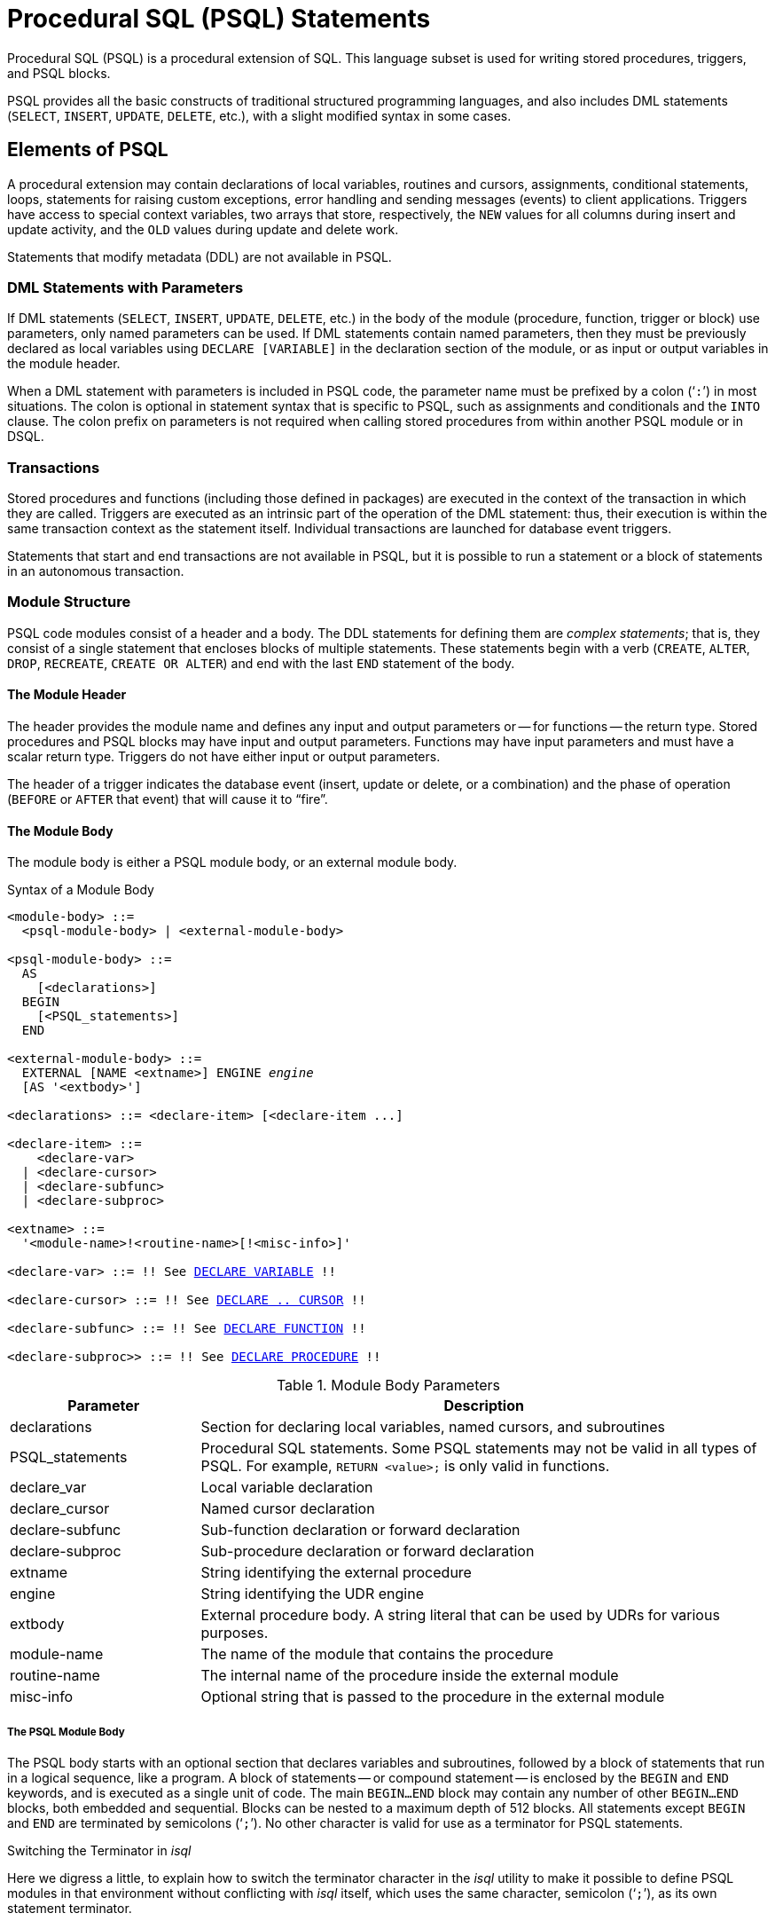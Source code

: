 [[fblangref50-psql]]
= Procedural SQL (PSQL) Statements

Procedural SQL (PSQL) is a procedural extension of SQL.
This language subset is used for writing stored procedures, triggers, and PSQL blocks.

PSQL provides all the basic constructs of traditional structured programming languages, and also includes DML statements (`SELECT`, `INSERT`, `UPDATE`, `DELETE`, etc.), with a slight modified syntax in some cases.

[[fblangref50-psql-elements]]
== Elements of PSQL

A procedural extension may contain declarations of local variables, routines and cursors, assignments, conditional statements, loops, statements for raising custom exceptions, error handling and sending messages (events) to client applications.
Triggers have access to special context variables, two arrays that store, respectively, the `NEW` values for all columns during insert and update activity, and the `OLD` values during update and delete work.

Statements that modify metadata (DDL) are not available in PSQL.

[[fblangref50-psql-elements-dml]]
=== DML Statements with Parameters

If DML statements (`SELECT`, `INSERT`, `UPDATE`, `DELETE`, etc.) in the body of the module (procedure, function, trigger or block) use parameters, only named parameters can be used.
If DML statements contain named parameters, then they must be previously declared as local variables using `DECLARE [VARIABLE]` in the declaration section of the module, or as input or output variables in the module header.

When a DML statement with parameters is included in PSQL code, the parameter name must be prefixed by a colon ('```:```') in most situations.
The colon is optional in statement syntax that is specific to PSQL, such as assignments and conditionals and the `INTO` clause.
The colon prefix on parameters is not required when calling stored procedures from within another PSQL module or in DSQL.

[[fblangref50-psql-elements-transacs]]
=== Transactions

Stored procedures and functions (including those defined in packages) are executed in the context of the transaction in which they are called.
Triggers are executed as an intrinsic part of the operation of the DML statement: thus, their execution is within the same transaction context as the statement itself.
Individual transactions are launched for database event triggers.

Statements that start and end transactions are not available in PSQL, but it is possible to run a statement or a block of statements in an autonomous transaction.

[[fblangref50-psql-elements-structure]]
=== Module Structure

PSQL code modules consist of a header and a body.
The DDL statements for defining them are __complex statements__;
that is, they consist of a single statement that encloses blocks of multiple statements.
These statements begin with a verb (`CREATE`, `ALTER`, `DROP`, `RECREATE`, `CREATE OR ALTER`) and end with the last `END` statement of the body.

[[fblangref50-psql-elements-header]]
==== The Module Header

The header provides the module name and defines any input and output parameters or -- for functions -- the return type.
Stored procedures and PSQL blocks may have input and output parameters.
Functions may have input parameters and must have a scalar return type.
Triggers do not have either input or output parameters.

The header of a trigger indicates the database event (insert, update or delete, or a combination) and the phase of operation (`BEFORE` or `AFTER` that event) that will cause it to "`fire`".

[[fblangref50-psql-elements-body]]
==== The Module Body

The module body is either a PSQL module body, or an external module body.

[[fblangref50-psql-elements-body-syntax]]
.Syntax of a Module Body
[listing,subs="+quotes,macros"]
----
<module-body> ::=
  <psql-module-body> | <external-module-body>

<psql-module-body> ::=
  AS
    [<declarations>]
  BEGIN
    [<PSQL_statements>]
  END

<external-module-body> ::=
  EXTERNAL [NAME <extname>] ENGINE _engine_
  [AS '<extbody>']

<declarations> ::= <declare-item> [<declare-item ...]

<declare-item> ::=
    <declare-var>
  | <declare-cursor>
  | <declare-subfunc>
  | <declare-subproc>

<extname> ::=
  '<module-name>!<routine-name>[!<misc-info>]'

<declare-var> ::= !! See <<fblangref50-psql-declare-variable,DECLARE VARIABLE>> !!

<declare-cursor> ::= !! See <<fblangref50-psql-declare-cursor, DECLARE .. CURSOR>> !!

<declare-subfunc> ::= !! See <<fblangref50-psql-declfunc,DECLARE FUNCTION>> !!

<declare-subproc>> ::= !! See <<fblangref50-psql-declproc,DECLARE PROCEDURE>> !!
----

[[fblangref50-psql-elements-tbl-body]]
.Module Body Parameters
[cols="<1,<3", options="header",stripes="none"]
|===
^| Parameter
^| Description

|declarations
|Section for declaring local variables, named cursors, and subroutines

|PSQL_statements
|Procedural SQL statements.
Some PSQL statements may not be valid in all types of PSQL.
For example, `RETURN <value>;` is only valid in functions.

|declare_var
|Local variable declaration

|declare_cursor
|Named cursor declaration

|declare-subfunc
|Sub-function declaration or forward declaration

|declare-subproc
|Sub-procedure declaration or forward declaration

|extname
|String identifying the external procedure

|engine
|String identifying the UDR engine

|extbody
|External procedure body.
A string literal that can be used by UDRs for various purposes.

|module-name
|The name of the module that contains the procedure

|routine-name
|The internal name of the procedure inside the external module

|misc-info
|Optional string that is passed to the procedure in the external module
|===

[[fblangref50-psql-elements-body-psql]]
===== The PSQL Module Body

The PSQL body starts with an optional section that declares variables and subroutines, followed by a block of statements that run in a logical sequence, like a program.
A block of statements -- or compound statement -- is enclosed by the `BEGIN` and `END` keywords, and is executed as a single unit of code.
The main `BEGIN...END` block may contain any number of other `BEGIN...END` blocks, both embedded and sequential.
Blocks can be nested to a maximum depth of 512 blocks.
All statements except `BEGIN` and `END` are terminated by semicolons ('```;```').
No other character is valid for use as a terminator for PSQL statements.

[[fblangref50-sidebar01]]
.Switching the Terminator in _isql_
****
Here we digress a little, to explain how to switch the terminator character in the _isql_ utility to make it possible to define PSQL modules in that environment without conflicting with _isql_ itself, which uses the same character, semicolon ('```;```'), as its own statement terminator.

[[fblangref50-psql-isql-setterm]]
[float]
==== isql Command `SET TERM`

.Used for
Changing the terminator character(s) to avoid conflict with the terminator character in PSQL statements

.Available in
ISQL only

.Syntax
[listing,subs=+quotes]
----
SET TERM _new_terminator_ _old_terminator_
----

[[fblangref50-psql-tbl-setterm]]
.`SET TERM` Parameters
[cols="<1,<3", options="header",stripes="none"]
|===
^| Argument
^| Description

|new_terminator
|New terminator

|old_terminator
|Old terminator
|===

When you write your triggers and stored procedures in _isql_ -- either in the interactive interface or in scripts -- running a `SET TERM` statement is needed to switch the normal _isql_ statement terminator from the semicolon to some other character or short string, to avoid conflict with the non-changeable semicolon terminator in PSQL.
The switch to an alternative terminator needs to be done before you begin defining PSQL objects or running your scripts.

The alternative terminator can be any string of characters except for a space, an apostrophe or the current terminator character(s).
Any letter character(s) used will be case-sensitive.

.Example
Changing the default semicolon to '```^```' (caret) and using it to submit a stored procedure definition: character as an alternative terminator character:

[source]
----
SET TERM ^;

CREATE OR ALTER PROCEDURE SHIP_ORDER (
  PO_NUM CHAR(8))
AS
BEGIN
  /* Stored procedure body */
END^

/* Other stored procedures and triggers */

SET TERM ;^

/* Other DDL statements */
----
****

[[fblangref50-psql-elements-body-ext]]
===== The External Module Body

The external module body specifies the UDR engine used to execute the external module, and optionally specifies the name of the UDR routine to call (_<extname>_) and/or a string (_<extbody>_) with UDR-specific semantics.

Configuration of external modules and UDR engines is not covered further in this Language Reference.
Consult the documentation of a specific UDR engine for details.

[[fblangref50-psql-storedprocs]]
== Stored Procedures

A stored procedure is executable code stored in the database metadata for execution on the server.
A stored procedure can be called by other stored procedures (including itself), functions, triggers and client applications.
A procedure that calls itself is known as __recursive__.

[[fblangref50-psql-storedprocs-benefits]]
=== Benefits of Stored Procedures

Stored procedures have the following advantages: 

[horizontal]
Modularity:: applications working with the database can use the same stored procedure, thereby reducing the size of the application code and avoiding code duplication.

Simpler Application Support:: when a stored procedure is modified, changes appear immediately to all host applications, without the need to recompile them if the parameters were unchanged.

Enhanced Performance:: since stored procedures are executed on a server instead of at the client, network traffic is reduced, which improves performance.

[[fblangref50-psql-storedprocs-types]]
=== Types of Stored Procedures

Firebird supports two types of stored procedures: _executable_ and _selectable_.

[[fblangref50-psql-storedprocs-executable]]
==== Executable Procedures

Executable procedures usually modify data in a database.
They can receive input parameters and return a single set of output (`RETURNS`) parameters.
They are called using the `EXECUTE PROCEDURE` statement.
See <<create-procedure-examples,an example of an executable stored procedure>> at the end of the <<fblangref50-ddl-proc-create,`CREATE PROCEDURE` section>> of Chapter 5.

[[fblangref50-psql-storedprocs-selectable]]
==== Selectable Procedures

Selectable stored procedures usually retrieve data from a database, returning an arbitrary number of rows to the caller.
The caller receives the output one row at a time from a row buffer that the database engine prepares for it.

Selectable procedures can be useful for obtaining complex sets of data that are often impossible or too difficult or too slow to retrieve using regular DSQL `SELECT` queries.
Typically, this style of procedure iterates through a looping process of extracting data, perhaps transforming it before filling the output variables (parameters) with fresh data at each iteration of the loop.
A <<fblangref50-psql-suspend,`SUSPEND`>> statement at the end of the iteration fills the buffer and waits for the caller to fetch the row.
Execution of the next iteration of the loop begins when the buffer has been cleared.

Selectable procedures may have input parameters, and the output set is specified by the `RETURNS` clause in the header.

A selectable stored procedure is called with a `SELECT` statement.
See <<create-procedure-examples,an example of a selectable stored procedure>> at the end of the <<fblangref50-ddl-proc-create,`CREATE PROCEDURE` section>> of Chapter 5.

[[fblangref50-psql-storedprocs-creating]]
=== Creating a Stored Procedure

The syntax for creating executable stored procedures and selectable stored procedures is exactly the same.
The difference comes in the logic of the program code.

For information about creating stored procedures, see <<fblangref50-ddl-proc-create,`CREATE PROCEDURE`>> in Chapter _Data Definition (DDL) Statements_.

[[fblangref50-psql-storedprocs-modifying]]
=== Modifying a Stored Procedure

For information about modifying existing stored procedures, see <<fblangref50-ddl-proc-alter,`ALTER PROCEDURE`>>, <<fblangref50-ddl-proc-crtoralter,`CREATE OR ALTER PROCEDURE`>>, <<fblangref50-ddl-proc-recreate,`RECREATE PROCEDURE`>>, in Chapter _Data Definition (DDL) Statements_.

[[fblangref50-psql-storedprocs-deleting]]
=== Deleting a Stored Procedure

For information about deleting stored procedures, see <<fblangref50-ddl-proc-drop,`DROP PROCEDURE`>> in Chapter _Data Definition (DDL) Statements_.

[[fblangref50-psql-storedfuncs]]
== Stored Functions

A stored function is executable code stored in the database metadata for execution on the server.
A stored function can be called by other stored functions (including itself), procedures, triggers and client applications.
A function that calls itself is known as __recursive__.

Unlike stored procedures, stored functions always return one scalar value.
To return a value from a stored function, use the `RETURN` statement, which immediately terminates the function.

[[fblangref50-psql-storedfuncs-create]]
=== Creating a Stored Function

For information about creating stored functions, see <<fblangref50-ddl-func-create,`CREATE FUNCTION`>> in Chapter _Data Definition (DDL) Statements_.

[[fblangref50-psql-storedfuncs-modifying]]
=== Modifying a Stored Function

For information about modifying stored functions, see <<fblangref50-ddl-func-alter,`ALTER FUNCTION`>>, <<fblangref50-ddl-func-creatalter,`CREATE OR ALTER FUNCTION`>>, <<fblangref50-ddl-func-recreate,`RECREATE FUNCTION`>>, in Chapter _Data Definition (DDL) Statements_.

[[fblangref50-psql-storedfuncs-deleting]]
=== Deleting a Stored Function

For information about deleting stored procedures, see <<fblangref50-ddl-func-drop,`DROP FUNCTION`>> in Chapter _Data Definition (DDL) Statements_.

[[fblangref50-psql-dynblocks]]
== PSQL Blocks

A self-contained, unnamed ("`anonymous`") block of PSQL code can be executed dynamically in DSQL, using the `EXECUTE BLOCK` syntax.
The header of an anonymous PSQL block may optionally contain input and output parameters.
The body may contain local variables, cursor declarations and local routines, followed by a block of PSQL statements.

An anonymous PSQL block is not defined and stored as an object, unlike stored procedures and triggers.
It executes in run-time and cannot reference itself.

Just like stored procedures, anonymous PSQL blocks can be used to process data and to retrieve data from the database.

.Syntax (incomplete)
[listing,subs=+macros]
----
EXECUTE BLOCK
  [(<inparam> = ? [, <inparam> = ? ...])]
  [RETURNS (<outparam> [, <outparam> ...])]
  <psql-module-body>

<psql-module-body> ::=
  !! See <<fblangref50-psql-elements-body-syntax,Syntax of Module Body>> !!
----

[[fblangref50-psql-tbl-dynblock]]
.PSQL Block Parameters
[cols="<1,<3", options="header",stripes="none"]
|===
^| Argument
^| Description

|inparam
|Input parameter description

|outparam
|Output parameter description

|declarations
|A section for declaring local variables and named cursors

|PSQL statements
|PSQL and DML statements
|===

.See also
See <<fblangref50-dml-execblock,`EXECUTE BLOCK`>> for details.

[[fblangref50-psql-package]]
== Packages

A package is a group of stored procedures and function defined as a single database object.

Firebird packages are made up of two parts: a header (`PACKAGE` keyword) and a body (`PACKAGE BODY` keywords).
This separation is very similar to Delphi modules, the header corresponds to the interface part, and the body corresponds to the implementation part.

[[fblangref50-psql-pkg-benefits]]
=== Benefits of Packages

The notion of "`packaging`" the code components of a database operation addresses has several advantagrs:

Modularisation::
Blocks of interdependent code are grouped into logical modules, as done in other programming languages.
+
In programming, it is well recognised that grouping code in various ways, in namespaces, units or classes, for example, is a good thing.
This is not possible with standard stored procedures and functions in the database.
Although they can be grouped in different script files, two problems remain:
+
.. The grouping is not represented in the database metadata.
.. Scripted routines all participate in a flat namespace and are callable by everyone (we are not referring to security permissions here).

Easier tracking of dependencies::
Packages make it easy to track dependencies between a collection of related routines, as well as between this collection and other routines, both packaged and unpackaged.
+
Whenever a packaged routine determines that it uses a certain database object, a dependency on that object is registered in Firebird's system tables.
Thereafter, to drop, or maybe alter that object, you first need to remove what depends on it.
Since the dependency on other objects only exists for the package body, and not the package body, this package body can easily be removed, even if some other object depends on this package.
When the body is dropped, the header remains, allowing you to recreate its body once the changes related to the removed object are done.

Simplify permission management::
As Firebird runs routines with the caller privileges, it is necessary also to grant resource usage to each routine when these resources would not be directly accessible to the caller.
Usage of each routine needs to be granted to users and/or roles.
+
Packaged routines do not have individual privileges.
The privileges apply to the package as a whole.
Privileges granted to packages are valid for all package body routines, including private ones, but are stored for the package header.
An `EXECUTE` privilege on a package granted to a user (or other object), grants that user the privilege to execute all routines defined in the package header.
+
.For example
[source]
----
GRANT SELECT ON TABLE secret TO PACKAGE pk_secret;
GRANT EXECUTE ON PACKAGE pk_secret TO ROLE role_secret;
----

Private scopes::
Stored procedures and functions can be privates;
that is, make them available only for internal usage within the defining package.
+
All programming languages have the notion of routine scope, which is not possible without some form of grouping.
Firebird packages also work like Delphi units in this regard.
If a routine is not declared in the package header (interface) and is implemented in the body (implementation), it becomes a private routine.
A private routine can only be called from inside its package.

[[fblangref50-psql-pkg-create]]
=== Creating a Package

For information on creating packages, see <<fblangref50-ddl-pkg-create,`CREATE PACKAGE`>>, <<fblangref50-ddl-pkg-body-create,`CREATE PACKAGE BODY`>>

[[fblangref50-psql-pkg-alter]]
=== Modifying a Package

For information on modifying existing package header or bodies, see <<fblangref50-ddl-pkg-alter,`ALTER PACKAGE`>>, <<fblangref50-ddl-pkg-createalter,`CREATE OR ALTER PACKAGE`>>, <<fblangref50-ddl-pkg-recreate,`RECREATE PACKAGE`>>, <<fblangref50-ddl-pkg-body-alter,`ALTER PACKAGE BODY`>>, <<fblangref50-ddl-pkg-body-recreate,`RECREATE PACKAGE BODY`>>

[[fblangref50-psql-pkg-drop]]
=== Deleting a Package

For information on deleting a package, see <<fblangref50-ddl-pkg-drop,`DROP PACKAGE`>>, <<fblangref50-ddl-pkg-body-drop,`DROP PACKAGE BODY`>>

[[fblangref50-psql-triggers]]
== Triggers

A trigger is another form of executable code that is stored in the metadata of the database for execution by the server.
A trigger cannot be called directly.
It is called automatically ("`fired`") when data-changing events involving one particular table or view occur, or on a specific database event.

A trigger applies to exactly one table or view or database event, and only one _phase_ in an event (`BEFORE` or `AFTER` the event).
A single DML trigger might be written to fire only when one specific data-changing event occurs (`INSERT`, `UPDATE` or `DELETE`), or it might be written to apply to more than one of those.

A DML trigger is executed in the context of the transaction in which the data-changing DML statement is running.
For triggers that respond to database events, the rule is different: for DDL triggers and transaction triggers, the trigger runs in the same transaction that executed the DDL, for other types, a new default transaction is started.

[[fblangref50-psql-firingorder]]
=== Firing Order (Order of Execution)

More than one trigger can be defined for each phase-event combination.
The order in which they are executed (known as "`firing order`" can be specified explicitly with the optional `POSITION` argument in the trigger definition.
You have 32,767 numbers to choose from.
Triggers with the lowest position numbers fire first.

If a `POSITION` clause is omitted, or if several matching event-phase triggers have the same position number, then the triggers will fire in alphabetical order.

[[fblangref50-psql-dmltriggers]]
=== DML Triggers

DML triggers are those that fire when a DML operation changes the state of data: updating rows in tables, inserting new rows or deleting rows.
They can be defined for both tables and views.

[[fblangref50-psql-triggeroptions]]
==== Trigger Options

Six base options are available for the event-phase combination for tables and views: 

[[fblangref50-psql-tbl-dmltriggers]]
[%autowidth,cols="<1,<1m", frame="none", grid="none", stripes="none"]
|===
|Before a new row is inserted
|BEFORE INSERT

|After a new row is inserted
|AFTER INSERT

|Before a row is updated
|BEFORE UPDATE

|After a row is updated
|AFTER UPDATE

|Before a row is deleted
|BEFORE DELETE

|After a row is deleted
|AFTER DELETE
|===

These base forms are for creating single phase/single-event triggers.
Firebird also supports forms for creating triggers for one phase and multiple-events, `BEFORE INSERT OR UPDATE OR DELETE`, for example, or `AFTER UPDATE OR DELETE`: the combinations are your choice.

[NOTE]
====
"`Multi-phase`" triggers, such as `BEFORE OR AFTER ...`, are not possible.
====

The Boolean context variables <<fblangref50-contextvars-inserting,`INSERTING`>>, <<fblangref50-contextvars-updating,`UPDATING`>> and <<fblangref50-contextvars-deleting,`DELETING`>> can be used in the body of a trigger to determine the type of event that fired the trigger.

[[fblangref50-psql-oldnew]]
==== `OLD` and `NEW` Context Variables

For DML triggers, the Firebird engine provides access to sets of `OLD` and `NEW` context variables.
Each is an array of the values of the entire row: one for the values as they are before the data-changing event (the `BEFORE` phase) and one for the values as they will be after the event (the `AFTER` phase).
They are referenced in statements using the form `NEW.__column_name__` and `OLD.__column_name__`, respectively.
The _column_name_ can be any column in the table's definition, not just those that are being updated.

The `NEW` and `OLD` variables are subject to some rules:

* In all triggers, the `OLD` value is read-only
* In `BEFORE UPDATE` and `BEFORE INSERT` code, the `NEW` value is read/write, unless it is a `COMPUTED BY` column
* In `INSERT` triggers, references to the `OLD` variables are invalid and will throw an exception
* In `DELETE` triggers, references to the `NEW` variables are invalid and will throw an exception
* In all `AFTER` trigger code, the `NEW` variables are read-only

[[fblangref50-psql-dbtriggers]]
=== Database Triggers

A trigger associated with a database or transaction event can be defined for the following events: 

[[fblangref50-psql-tbl-dbtriggers]]
[%autowidth,cols="<4,<3m,<5", frame="none", grid="none", stripes="none"]
|===
|Connecting to a database
|ON CONNECT
|Before the trigger is executed, a transaction is automatically started with the default isolation level (snapshot (concurrency), write, wait)

|Disconnecting from a database
|ON DISCONNECT
|Before the trigger is executed, a transaction is automatically started with the default isolation level (snapshot (concurrency), write, wait)

|When a transaction is started
|ON TRANSACTION START
|The trigger is executed in the current transaction context

|When a transaction is committed
|ON TRANSACTION COMMIT
|The trigger is executed in the current transaction context

|When a transaction is cancelled
|ON TRANSACTION ROLLBACK
|The trigger is executed in the current transaction context
|===

[[fblangref50-psql-ddltriggers]]
=== DDL Triggers

DDL triggers fire on specified metadata changes events in a specified phase.
`BEFORE` triggers run before changes to system tables.
`AFTER` triggers run after changes in system tables.

DDL triggers are a specific type of database trigger, so most rules for and semantics of database triggers also apply for DDL triggers.

[[fblangref50-psql-ddltriggers-sem]]
==== Semantics

. `BEFORE` triggers are fired before changes to the system tables.
`AFTER` triggers are fired after system table changes.
+
.Important Rule
[IMPORTANT]
====
The event type `[BEFORE | AFTER]` of a DDL trigger cannot be changed.
====

. When a DDL statement fires a trigger that raises an exception (`BEFORE` or `AFTER`, intentionally or unintentionally) the statement will not be committed.
That is, exceptions can be used to ensure that a DDL operation will fail if the conditions are not precisely as intended.

. DDL trigger actions are executed only when _committing_ the transaction in which the affected DDL command runs.
Never overlook the fact that what is possible to do in an `AFTER` trigger is exactly what is possible to do after a DDL command without autocommit.
You cannot, for example, create a table and then use it in the trigger.

. With "```CREATE OR ALTER```" statements, a trigger is fired one time at the `CREATE` event or the `ALTER` event, according to the previous existence of the object.
With `RECREATE` statements, a trigger is fired for the `DROP` event if the object exists, and for the `CREATE` event.

. `ALTER` and `DROP` events are generally not fired when the object name does not exist.
For the exception, see point 6.

. The exception to rule 5 is that `BEFORE ALTER/DROP USER` triggers fire even when the username does not exist.
This is because, underneath, these commands perform DML on the security database, and the verification is not done before the command on it is run.
This is likely to be different with embedded users, so do not write code that depends on this.

. If some exception is raised after the DDL command starts its execution and before `AFTER` triggers are fired, `AFTER` triggers will not be fired.

. Packaged procedures and triggers do not fire individual `{CREATE | ALTER | DROP} {PROCEDURE | FUNCTION}` triggers.

[[fblangref50-psql-ddltriggers-ctx]]
==== The `DDL_TRIGGER` Context Namespace

When a DDL trigger is running, the `DDL_TRIGGER` namespace is available for use with `RDB$GET_CONTEXT`.
This namespace contains information on the currently firing trigger.

See also <<fblangref50-funcs-tbl-rdbgetcontext-ddl-trigger,The `DDL_TRIGGER` Namespace>> in <<fblangref50-scalarfuncs-get-context,`RDB$GET_CONTEXT`>> in Chapter _Built-in Scalar Functions_.

[[fblangref50-psql-triggercreate]]
=== Creating Triggers

For information on creating triggers, see <<fblangref50-ddl-trgr-create,`CREATE TRIGGER`>>, <<fblangref50-ddl-trgr-crtalter,`CREATE OR ALTER TRIGGER`>>, <<fblangref50-ddl-trgr-recreate,`RECREATE TRIGGER`>> in Chapter _Data Definition (DDL) Statements_.

[[fblangref50-psql-triggermodify]]
=== Modifying Triggers

For information on modifying triggers, see <<fblangref50-ddl-trgr-alter,`ALTER TRIGGER`>>, <<fblangref50-ddl-trgr-crtalter,`CREATE OR ALTER TRIGGER`>>, <<fblangref50-ddl-trgr-recreate,`RECREATE TRIGGER`>> in Chapter _Data Definition (DDL) Statements_.

[[fblangref50-psql-triggerdelete]]
=== Deleting a Trigger

For information on deleting triggers, see <<fblangref50-ddl-trgr-drop,`DROP TRIGGER`>> in Chapter _Data Definition (DDL) Statements_.

[[fblangref50-psql-coding]]
== Writing the Body Code

This section takes a closer look at the procedural SQL language constructs and statements that are available for coding the body of a stored procedure, trigger or anonymous PSQL block.

[sidebar]
.Colon Marker ('```:```')
****
The colon marker prefix ('```:```') is used in PSQL to mark a reference to a variable in a DML statement.
The colon marker is not required before variable names in other PSQL code.

Since Firebird 3.0, the colon prefix can also be used for the `NEW` and `OLD` contexts, and for cursor variables.
****

[[fblangref50-psql-coding-assign]]
=== Assignment Statements

.Used for
Assigning a value to a variable

.Available in
PSQL

.Syntax
[listing,subs=+quotes]
----
_varname_ = <value_expr>;
----

[[fblangref50-psql-tbl-assign]]
.Assignment Statement Parameters
[cols="<1,<3", options="header",stripes="none"]
|===
^| Argument
^| Description

|varname
|Name of a parameter or local variable

|value_expr
|An expression, constant or variable whose value resolves to the same data type as _varname_
|===

PSQL uses the equal symbol ('```=```') as its assignment operator.
The assignment statement assigns an SQL expression value on the right to the variable on the left of the operator.
The expression can be any valid SQL expression: it may contain literals, internal variable names, arithmetic, logical and string operations, calls to internal functions, stored functions or external functions (UDFs).

[[fblangref50-psql-coding-assign-exmpl]]
==== Example using assignment statements

[source]
----
CREATE PROCEDURE MYPROC (
  a INTEGER,
  b INTEGER,
  name VARCHAR (30)
)
RETURNS (
  c INTEGER,
  str VARCHAR(100))
AS
BEGIN
  -- assigning a constant
  c = 0;
  str = '';
  SUSPEND;
  -- assigning expression values
  c = a + b;
  str = name || CAST(b AS VARCHAR(10));
  SUSPEND;
  -- assigning expression value
  -- built by a query
  c = (SELECT 1 FROM rdb$database);
  -- assigning a value from a context variable
  str = CURRENT_USER;
  SUSPEND;
END
----

.See also
<<fblangref50-psql-declare-variable>>

[[fblangref50-psql-coding-management]]
=== Management Statements in PSQL

Management statement are allowed in PSQL blocks (triggers, procedures, functions and `EXECUTE BLOCK`), which is especially helpful for applications that need some management statements to be executed at the start of a session, specifically in `ON CONNECT` triggers.

The management statements permitted in PSQL are:

[none]
* <<fblangref50-management-session-reset-alter,`ALTER SESSION RESET`>>
* <<fblangref50-management-setbind,`SET BIND`>>
* <<fblangref50-management-setdecfloat,`SET DECFLOAT`>>
* <<fblangref50-management-role-set,`SET ROLE`>>
* <<fblangref50-management-setsessionidle,`SET SESSION IDLE TIMEOUT`>>
* <<fblangref50-management-setstatementtimeout,`SET STATEMENT TIMEOUT`>>
* <<fblangref50-management-settimezone,`SET TIME ZONE`>>
* <<fblangref50-management-role-set-trusted,`SET TRUSTED ROLE`>>

[[fblangref50-psql-coding-management-exmpl]]
==== Example of Management Statements in PSQL

[source]
----
create or alter trigger on_connect on connect
as
begin
    set bind of decfloat to double precision;
    set time zone 'America/Sao_Paulo';
end
----

[CAUTION]
====
Although useful as a workaround, using `ON CONNECT` triggers to configure bind and time zone is usually not the right approach.
====

.See also
<<fblangref50-management,Management Statements>>

[[fblangref50-psql-declare-variable]]
=== `DECLARE VARIABLE`

.Used for
Declaring a local variable

.Available in
PSQL

.Syntax
[listing,subs="+quotes,macros"]
----
DECLARE [VARIABLE] _varname_
  <domain_or_non_array_type> [NOT NULL] [COLLATE _collation_]
  [{DEFAULT | = } <initvalue>];

<domain_or_non_array_type> ::=
  !! See <<fblangref50-datatypes-syntax-scalar-syntax,Scalar Data Types Syntax>> !!

<initvalue> ::= <literal> | <context_var>
----

[[fblangref50-psql-tbl-declare-variable]]
.`DECLARE VARIABLE` Statement Parameters
[cols="<1,<3", options="header",stripes="none"]
|===
^| Argument
^| Description

|varname
|Name of the local variable

|collation
|Collation sequence

|initvalue
|Initial value for this variable

|literal
|Literal of a type compatible with the type of the local variable

|context_var
|Any context variable whose type is compatible with the type of the local variable
|===

The statement `DECLARE [VARIABLE]` is used for declaring a local variable.
The keyword `VARIABLE` can be omitted.
One `DECLARE [VARIABLE]` statement is required for each local variable.
Any number of `DECLARE [VARIABLE]` statements can be included and in any order.
The name of a local variable must be unique among the names of local variables and input and output parameters declared for the module.

[NOTE]
====
A special case of `DECLARE [VARIABLE]` -- declaring cursors -- is covered separately in <<fblangref50-psql-declare-cursor>>
====

[[fblangref50-psql-variable-type]]
==== Data Type for Variables

A local variable can be of any SQL type other than an array. 

* A domain name can be specified as the type;
the variable will inherit all of its attributes.
* If the `TYPE OF __domain__` clause is used instead, the variable will inherit only the domain's data type, and, if applicable, its character set and collation attributes.
Any default value or constraints such as `NOT NULL` or `CHECK` constraints are not inherited.
* If the `TYPE OF COLUMN __relation__.__column__>` option is used to "`borrow`" from a column in a table or view, the variable will inherit only the column's data type, and, if applicable, its character set and collation attributes.
Any other attributes are ignored.

[[fblangref50-psql-variable-notnull]]
==== `NOT NULL` Constraint

For local variables, you can specify the `NOT NULL` constraint, disallowing `NULL` values for the variable.
If a domain has been specified as the data type and the domain already has the `NOT NULL` constraint, the declaration is unnecessary.
For other forms, including use of a domain that is nullable, the `NOT NULL` constraint can be included if needed.

[[fblangref50-psql-variable-charsetcollate]]
==== `CHARACTER SET` and `COLLATE` clauses

Unless specified, the character set and collation sequence of a string variable will be the database defaults.
A `CHARACTER SET` clause can be included, if required, to handle string data that is going to be in a different character set.
A valid collation sequence (`COLLATE` clause) can also be included, with or without the character set clause.

[[fblangref50-psql-variable-default]]
==== Initializing a Variable

Local variables are `NULL` when execution of the module begins.
They can be initialized so that a starting or default value is available when they are first referenced.
The `DEFAULT <initvalue>` form can be used, or just the assignment operator, '```=```': `= <initvalue>`.
The value can be any type-compatible literal or context variable, including `NULL`.

[TIP]
====
Be sure to use this clause for any variables that have a `NOT NULL` constraint and do not otherwise have a default value available.
====

[[fblangref50-psql-variable-exmpl]]
==== Examples of various ways to declare local variables

[source]
----
CREATE OR ALTER PROCEDURE SOME_PROC
AS
  -- Declaring a variable of the INT type
  DECLARE I INT;
  -- Declaring a variable of the INT type that does not allow NULL
  DECLARE VARIABLE J INT NOT NULL;
  -- Declaring a variable of the INT type with the default value of 0
  DECLARE VARIABLE K INT DEFAULT 0;
  -- Declaring a variable of the INT type with the default value of 1
  DECLARE VARIABLE L INT = 1;
  -- Declaring a variable based on the COUNTRYNAME domain
  DECLARE FARM_COUNTRY COUNTRYNAME;
  -- Declaring a variable of the type equal to the COUNTRYNAME domain
  DECLARE FROM_COUNTRY TYPE OF COUNTRYNAME;
  -- Declaring a variable with the type of the CAPITAL column in the COUNTRY table
  DECLARE CAPITAL TYPE OF COLUMN COUNTRY.CAPITAL;
BEGIN
  /* PSQL statements */
END
----

.See also
<<fblangref50-datatypes,Data Types and Subtypes>>, <<fblangref50-datatypes-custom,Custom Data Types -- Domains>>, <<fblangref50-ddl-domn-create,`CREATE DOMAIN`>>

[[fblangref50-psql-declare-cursor]]
=== `DECLARE .. CURSOR`

.Used for
Declaring a named cursor

.Available in
PSQL

.Syntax
[listing,subs=+quotes]
----
DECLARE [VARIABLE] _cursor_name_
  [[NO] SCROLL] CURSOR
  FOR (<select>);
----

[[fblangref50-psql-tbl-declare-cursor]]
.`DECLARE ... CURSOR` Statement Parameters
[cols="<1,<3", options="header",stripes="none"]
|===
^| Argument
^| Description

|cursor_name
|Cursor name

|select
|`SELECT` statement
|===

The `DECLARE ... CURSOR ... FOR` statement binds a named cursor to the result set obtained in the `SELECT` statement specified in the `FOR` clause.
In the body code, the cursor can be opened, used to iterate row-by-row through the result set, and closed.
While the cursor is open, the code can perform positioned updates and deletes using the `WHERE CURRENT OF` in the `UPDATE` or `DELETE` statement.

[NOTE]
====
Syntactically, the `DECLARE ... CURSOR` statement is a special case of <<fblangref50-psql-declare-variable>>.
====

==== Forward-Only and Scrollable Cursors

The cursor can be forward-only (unidirectional) or scrollable.
The optional clause `SCROLL` makes the cursor scrollable, the `NO SCROLL` clause, forward-only.
By default, cursors are forward-only.

Forward-only cursors can -- as the name implies -- only move forward in the dataset.
Forward-only cursors only support the `FETCH [NEXT FROM]` statement, other commands raise an error.
Scrollable cursors allow you to move not only forward in the dataset, but also back, asl well as _N_ positions relative to the current position.

[WARNING]
====
Scrollable cursors are materialized as a temporary dataset, as such, they consume additional memory or disk space, so use them only when you really need them.
====

[[fblangref50-psql-idio-cursor]]
==== Cursor Idiosyncrasies

* The optional `FOR UPDATE` clause can be included in the `SELECT` statement, but its absence does not prevent successful execution of a positioned update or delete
* Care should be taken to ensure that the names of declared cursors do not conflict with any names used subsequently in statements for `AS CURSOR` clauses
* If the cursor is needed only to walk the result set, it is nearly always easier and less error-prone to use a `FOR SELECT` statement with the `AS CURSOR` clause.
Declared cursors must be explicitly opened, used to fetch data, and closed.
The context variable `ROW_COUNT` has to be checked after each fetch and, if its value is zero, the loop has to be terminated.
A `FOR SELECT` statement does this automatically.
+
Nevertheless, declared cursors provide a high level of control over sequential events and allow several cursors to be managed in parallel.
* The `SELECT` statement may contain parameters. For instance:
+
[source]
----
SELECT NAME || :SFX FROM NAMES WHERE NUMBER = :NUM
----
+
Each parameter has to have been declared beforehand as a PSQL variable, even if they originate as input and output parameters.
When the cursor is opened, the parameter is assigned the current value of the variable.

.Unstable Variables and Cursors
[WARNING]
====
If the value of the PSQL variable used in the `SELECT` statement of the cursor changes during the execution of the loop, then its new value may -- but not always -- be used when selecting the next rows.
It is better to avoid such situations.
If you really need this behaviour, then you should thoroughly test your code and make sure you understand how changes to the variable affect the query results.

Note particularly that the behaviour may depend on the query plan, specifically on the indexes being used.
Currently, there are no strict rules for this behaviour, and this may change in future versions of Firebird.
====

[[fblangref50-psql-cursor-examples]]
==== Examples Using Named Cursors

. Declaring a named cursor in the trigger.
+
[source]
----
CREATE OR ALTER TRIGGER TBU_STOCK
  BEFORE UPDATE ON STOCK
AS
  DECLARE C_COUNTRY CURSOR FOR (
    SELECT
      COUNTRY,
      CAPITAL
    FROM COUNTRY
  );
BEGIN
  /* PSQL statements */
END
----
. Declaring a scrollable cursor
+
[source]
----
EXECUTE BLOCK
  RETURNS (
    N INT,
    RNAME CHAR(63))
AS
  - Declaring a scrollable cursor
  DECLARE C SCROLL CURSOR FOR (
    SELECT
      ROW_NUMBER() OVER (ORDER BY RDB$RELATION_NAME) AS N,
      RDB$RELATION_NAME
    FROM RDB$RELATIONS
    ORDER BY RDB$RELATION_NAME);
BEGIN
  / * PSQL statements * /
END
----
. A collection of scripts for creating views with a PSQL block using named cursors.
+
[source]
----
EXECUTE BLOCK
RETURNS (
  SCRIPT BLOB SUB_TYPE TEXT)
AS
  DECLARE VARIABLE FIELDS VARCHAR(8191);
  DECLARE VARIABLE FIELD_NAME TYPE OF RDB$FIELD_NAME;
  DECLARE VARIABLE RELATION RDB$RELATION_NAME;
  DECLARE VARIABLE SOURCE TYPE OF COLUMN RDB$RELATIONS.RDB$VIEW_SOURCE;
  DECLARE VARIABLE CUR_R CURSOR FOR (
    SELECT
      RDB$RELATION_NAME,
      RDB$VIEW_SOURCE
    FROM
      RDB$RELATIONS
    WHERE
      RDB$VIEW_SOURCE IS NOT NULL);
  -- Declaring a named cursor where
  -- a local variable is used
  DECLARE CUR_F CURSOR FOR (
    SELECT
      RDB$FIELD_NAME
    FROM
      RDB$RELATION_FIELDS
    WHERE
      -- It is important that the variable must be declared earlier
      RDB$RELATION_NAME = :RELATION);
BEGIN
  OPEN CUR_R;
  WHILE (1 = 1) DO
  BEGIN
    FETCH CUR_R
    INTO :RELATION, :SOURCE;
    IF (ROW_COUNT = 0) THEN
      LEAVE;

    FIELDS = NULL;
    -- The CUR_F cursor will use the value
    -- of the RELATION variable initiated above
    OPEN CUR_F;
    WHILE (1 = 1) DO
    BEGIN
      FETCH CUR_F
      INTO :FIELD_NAME;
      IF (ROW_COUNT = 0) THEN
        LEAVE;
      IF (FIELDS IS NULL) THEN
        FIELDS = TRIM(FIELD_NAME);
      ELSE
        FIELDS = FIELDS || ', ' || TRIM(FIELD_NAME);
    END
    CLOSE CUR_F;

    SCRIPT = 'CREATE VIEW ' || RELATION;

    IF (FIELDS IS NOT NULL) THEN
      SCRIPT = SCRIPT || ' (' || FIELDS || ')';

    SCRIPT = SCRIPT || ' AS ' || ASCII_CHAR(13);
    SCRIPT = SCRIPT || SOURCE;

    SUSPEND;
  END
  CLOSE CUR_R;
END
----

.See also
<<fblangref50-psql-open>>, <<fblangref50-psql-fetch>>, <<fblangref50-psql-close>>

[[fblangref50-psql-declfunc]]
=== `DECLARE FUNCTION`

.Used for
Declaring a sub-function

.Available in
PSQL

.Syntax
[listing,subs="+quotes,macros"]
----
<declare-subfunc> ::= <subfunc-forward> | <subfunc-def>

<subfunc-forward> ::= <subfunc-header>;

<subfunc-def> ::= <subfunc-header> <psql-module-body>

<subfunc-header>  ::=
  DECLARE FUNCTION _subfuncname_ [ ( [ <in_params> ] ) ]
  RETURNS <domain_or_non_array_type> [COLLATE _collation_]
  [DETERMINISTIC]

<in_params> ::=
  !! See <<fblangref50-ddl-func-create-syntax,`CREATE FUNCTION` Syntax>> !!

<domain_or_non_array_type> ::=
  !! See <<fblangref50-datatypes-syntax-scalar,Scalar Data Types Syntax>> !!

<psql-module-body> ::=
  !! See <<fblangref50-psql-elements-body-syntax,Syntax of Module Body>> !!
----

[[fblangref50-psql-tbl-declare-func]]
.`DECLARE FUNCTION` Statement Parameters
[cols="<1,<3", options="header",stripes="none"]
|===
^| Argument
^| Description

|subfuncname
|Sub-function name

|collation
|Collation name
|===

The `DECLARE FUNCTION` statement declares a sub-function.
A sub-function is only visible to the PSQL module that defined the sub-function.

Sub-functions have a number of restrictions:

* A sub-function cannot be nested in another subroutine.
Subroutines are only supported in top-level PSQL modules (stored procedures, stored functions, triggers and anonymous PSQL blocks).
This restriction is not enforced by the syntax, but attempts to create nested sub-functions will raise an error "`__feature is not supported__`" with detail message "`__nested sub function__`".
* Currently, the sub-function has no direct access to use variables and cursors from its parent module.
However, it can access other routines from its parent modules, including recursive calls to itself.
In some cases a forward declaration of the routine may be necessary.

A sub-function can be forward declared to resolve mutual dependencies between subroutine, and must be followed by its actual definition.
When a sub-function is forward declared and has parameters with default values, the default values should only be specified in the forward declaration, and should not be repeated in _subfunc_def_.

[NOTE]
====
Declaring a sub-function with the same name as a stored function will hide that stored function from your module.
It will not be possible to call that stored function.
====

[NOTE]
====
Contrary to `DECLARE [VARIABLE]`, a `DECLARE FUNCTION` is not terminated by a semicolon.
The `END` of its main `BEGIN ... END` block is considered its terminator.
====

[[fblangref50-psql-declfunc-exmpl]]
==== Examples of Sub-Functions

. Subfunction within a stored function
+
[source]
----
CREATE OR ALTER FUNCTION FUNC1 (n1 INTEGER, n2 INTEGER)
  RETURNS INTEGER
AS
- Subfunction
  DECLARE FUNCTION SUBFUNC (n1 INTEGER, n2 INTEGER)
    RETURNS INTEGER
  AS
  BEGIN
    RETURN n1 + n2;
  END
BEGIN
  RETURN SUBFUNC (n1, n2);
END
----

. Recursive function call
+
[source]
----
execute block returns (i integer, o integer)
as
    -- Recursive function without forward declaration.
    declare function fibonacci(n integer) returns integer
    as
    begin
      if (n = 0 or n = 1) then
       return n;
     else
       return fibonacci(n - 1) + fibonacci(n - 2);
    end
begin
  i = 0;

  while (i < 10)
  do
  begin
    o = fibonacci(i);
    suspend;
    i = i + 1;
  end
end
----

.See also
<<fblangref50-psql-declproc>>, <<fblangref50-ddl-func-create,`CREATE FUNCTION`>>

[[fblangref50-psql-declproc]]
=== `DECLARE PROCEDURE`

.Used for
Declaring a sub-procedure

.Available in
PSQL

.Syntax
[listing,subs="+quotes,macros"]
----
<declare-subproc> ::= <subproc-forward> | <subproc-def>

<subproc-forward> ::= <subproc-header>;

<subproc-def> ::= <subproc-header> <psql-module-body>

<subproc-header>  ::=
DECLARE _subprocname_ [ ( [ <in_params> ] ) ]
  [RETURNS (<out_params>)]

<in_params> ::=
  !! See <<fblangref50-ddl-proc-create-syntax,`CREATE PROCEDURE` Syntax>> !!

<domain_or_non_array_type> ::=
  !! See <<fblangref50-datatypes-syntax-scalar,Scalar Data Types Syntax>> !!

<psql-module-body> ::=
  !! See <<fblangref50-psql-elements-body-syntax,Syntax of Module Body>> !!
----

[[fblangref50-psql-tbl-declare-proc]]
.`DECLARE PROCEDURE` Statement Parameters
[cols="<1,<3", options="header",stripes="none"]
|===
^| Argument
^| Description

|subprocname
|Sub-procedure name

|collation
|Collation name
|===

The `DECLARE PROCEDURE` statement declares a sub-procedure.
A sub-procedure is only visible to the PSQL module that defined the sub-procedure.

Sub-procedures have a number of restrictions:

* A sub-procedure cannot be nested in another subroutine.
Subroutines are only supported in top-level PSQL modules (stored procedures, stored functions, triggers and anonymous PSQL blocks).
This restriction is not enforced by the syntax, but attempts to create nested sub-procedures will raise an error "`__feature is not supported__`" with detail message "`__nested sub procedure__`".
* Currently, the sub-procedure has no direct access to use variables and cursors from its parent module.
It can access other routines from its parent modules.
In some cases a forward declaration may be necessary.

A sub-procedure can be forward declared to resolve mutual dependencies between subroutines, and must be followed by its actual definition.
When a sub-procedure is forward declared and has parameters with default values, the default values should only be specified in the forward declaration, and should not be repeated in _subproc_def_.

[NOTE]
====
Declaring a sub-procedure with the same name as a stored procedure, table or view will hide that stored procedure, table or view from your module.
It will not be possible to call that stored procedure, table or view.
====

[NOTE]
====
Contrary to `DECLARE [VARIABLE]`, a `DECLARE PROCEDURE` is not terminated by a semicolon.
The `END` of its main `BEGIN ... END` block is considered its terminator.
====

[[fblangref50-psql-subrpoc-exmpl]]
==== Examples of Sub-Procedures

. Subroutines in `EXECUTE BLOCK`
+
[source]
----
EXECUTE BLOCK
  RETURNS (name VARCHAR(63))
AS
  -- Sub-procedure returning a list of tables
  DECLARE PROCEDURE get_tables
    RETURNS (table_name VARCHAR(63))
  AS
  BEGIN
    FOR SELECT RDB$RELATION_NAME
      FROM RDB$RELATIONS
      WHERE RDB$VIEW_BLR IS NULL
      INTO table_name
    DO SUSPEND;
  END
  -- Sub-procedure returning a list of views
  DECLARE PROCEDURE get_views
    RETURNS (view_name VARCHAR(63))
  AS
  BEGIN
    FOR SELECT RDB$RELATION_NAME
      FROM RDB$RELATIONS
      WHERE RDB$VIEW_BLR IS NOT NULL
      INTO view_name
    DO SUSPEND;
  END
BEGIN
  FOR SELECT table_name
    FROM get_tables
    UNION ALL
    SELECT view_name
    FROM get_views
    INTO name
  DO SUSPEND;
END
----

. With forward declaration and parameter with default value
+
[source]
----
execute block returns (o integer)
as
    -- Forward declaration of P1.
    declare procedure p1(i integer = 1) returns (o integer);

    -- Forward declaration of P2.
    declare procedure p2(i integer) returns (o integer);

    -- Implementation of P1 should not re-declare parameter default value.
    declare procedure p1(i integer) returns (o integer)
    as
    begin
        execute procedure p2(i) returning_values o;
    end

    declare procedure p2(i integer) returns (o integer)
    as
    begin
        o = i;
    end
begin
    execute procedure p1 returning_values o;
    suspend;
end
----

.See also
<<fblangref50-psql-declfunc>>, <<fblangref50-ddl-proc-create,`CREATE PROCEDURE`>>

[[fblangref50-psql-beginend]]
=== `BEGIN ... END`

.Used for
Delimiting a block of statements

.Available in
PSQL

.Syntax
[listing]
----
<block> ::=
  BEGIN
    [<compound_statement> ...]
  END

<compound_statement> ::= {<block> | <statement>}
----

The `BEGIN ... END` construct is a two-part statement that wraps a block of statements that are executed as one unit of code.
Each block starts with the half-statement `BEGIN` and ends with the other half-statement `END`.
Blocks can be nested a maximum depth of 512 nested blocks.
A block can be empty, allowing them to act as stubs, without the need to write dummy statements.

The BEGIN and END statements have no line terminators (semicolon).
However, when defining or altering a PSQL module in the _isql_ utility, that application requires that the last `END` statement be followed by its own terminator character, that was previously switched -- using `SET TERM` -- to some string other than a semicolon.
That terminator is not part of the PSQL syntax.

The final, or outermost, `END` statement in a trigger terminates the trigger.
What the final `END` statement does in a stored procedure depends on the type of procedure: 

* In a selectable procedure, the final `END` statement returns control to the caller, returning SQLCODE 100, indicating that there are no more rows to retrieve
* In an executable procedure, the final `END` statement returns control to the caller, along with the current values of any output parameters defined.

[[fblangref50-psql-beginend-exmpl]]
==== `BEGIN ... END` Examples

.A sample procedure from the `employee.fdb` database, showing simple usage of `BEGIN...END` blocks:
[source]
----
SET TERM ^;
CREATE OR ALTER PROCEDURE DEPT_BUDGET (
  DNO CHAR(3))
RETURNS (
  TOT DECIMAL(12,2))
AS
  DECLARE VARIABLE SUMB DECIMAL(12,2);
  DECLARE VARIABLE RDNO CHAR(3);
  DECLARE VARIABLE CNT  INTEGER;
BEGIN
  TOT = 0;

  SELECT BUDGET
  FROM DEPARTMENT
  WHERE DEPT_NO = :DNO
  INTO :TOT;

  SELECT COUNT(BUDGET)
  FROM DEPARTMENT
  WHERE HEAD_DEPT = :DNO
  INTO :CNT;

  IF (CNT = 0) THEN
    SUSPEND;

  FOR SELECT DEPT_NO
    FROM DEPARTMENT
    WHERE HEAD_DEPT = :DNO
    INTO :RDNO
  DO
  BEGIN
    EXECUTE PROCEDURE DEPT_BUDGET(:RDNO)
      RETURNING_VALUES :SUMB;
    TOT = TOT + SUMB;
  END

  SUSPEND;
END^
SET TERM ;^
----

.See also
<<fblangref50-psql-exit>>, <<fblangref50-sidebar01,`SET TERM`>>

[[fblangref50-psql-ifthen]]
=== `IF ... THEN ... ELSE`

.Used for
Conditional branching

.Available in
PSQL

.Syntax
[listing]
----
IF (<condition>)
  THEN <compound_statement>
  [ELSE <compound_statement>]
----

[[fblangref50-psql-tbl-ifthen]]
.`IF ... THEN ... ELSE` Parameters
[cols="<1,<3", options="header",stripes="none"]
|===
^| Argument
^| Description

|condition
|A logical condition returning TRUE, FALSE or UNKNOWN

|compound_statement
|A single statement, or two or more statements wrapped in `BEGIN ... END`
|===

The conditional branch statement `IF ... THEN` is used to branch the execution process in a PSQL module.
The condition is always enclosed in parentheses.
If the condition returns the value TRUE, execution branches to the statement or the block of statements after the keyword `THEN`.
If an `ELSE` is present, and the condition returns FALSE or UNKNOWN, execution branches to the statement or the block of statements after it.

[[multijump]]
.Multi-Branch Decisions
****
PSQL does not provide more advanced multi-branch jumps, such as `CASE` or `SWITCH`.
However, it is possible to chain `IF ... THEN ... ELSE` statements, see the example section below.
Alternatively, the `CASE` statement from DSQL is available in PSQL and is able to satisfy at least some use cases in the manner of a switch:

[listing]
----
CASE <test_expr>
  WHEN <expr> THEN <result>
  [WHEN <expr> THEN <result> ...]
  [ELSE <defaultresult>]
END

CASE
  WHEN <bool_expr> THEN <result>
  [WHEN <bool_expr> THEN <result> ...]
  [ELSE <defaultresult>]
END
----

.Example in PSQL
[source]
----
...
C = CASE
      WHEN A=2 THEN 1
      WHEN A=1 THEN 3
      ELSE 0
    END;
...
----
****

[[fblangref50-psql-ifthen-exmpl]]
==== `IF` Examples

. An example using the `IF` statement.
Assume that the `FIRST`, `LINE2` and `LAST` variables were declared earlier.
+
[source]
----
...
IF (FIRST IS NOT NULL) THEN
  LINE2 = FIRST || ' ' || LAST;
ELSE
  LINE2 = LAST;
...
----
. Given `IF ... THEN ... ELSE` is a statement, it is possible to chain them together.
Assume that the `INT_VALUE` and `STRING_VALUE` variables were declared earlier.
+
[source]
----
IF (INT_VALUE = 1) THEN
  STRING_VALUE = 'one';
ELSE IF (INT_VALUE = 2) THEN
  STRING_VALUE = 'two';
ELSE IF (INT_VALUE = 3) THEN
  STRING_VALUE = 'three';
ELSE
  STRING_VALUE = 'too much';
----
+
This specific example can be replaced with a <<fblangref50-commons-conditional-case-simple,simple `CASE`>> or the <<fblangref50-scalarfuncs-decode,`DECODE`>> function.

.See also
<<fblangref50-psql-while>>, <<fblangref50-commons-conditional-case,`CASE`>>

[[fblangref50-psql-while]]
=== `WHILE ... DO`

.Used for
Looping constructs

.Available in
PSQL

.Syntax
[listing,subs=+quotes]
----
[_label_:]
WHILE <condition> DO
  <compound_statement>
----

[[fblangref50-psql-tbl-while]]
.`WHILE ... DO` Parameters
[cols="<1,<3", options="header",stripes="none"]
|===
^| Argument
^| Description

|label
|Optional label for `LEAVE` and `CONTINUE`.
Follows the rules for identifiers.

|condition
|A logical condition returning TRUE, FALSE or UNKNOWN

|compound_statement
|A single statement, or two or more statements wrapped in `BEGIN ... END`
|===

A `WHILE` statement implements the looping construct in PSQL.
The statement or the block of statements will be executed until the condition returns TRUE.
Loops can be nested to any depth.

[[fblangref50-psql-while-exmpl]]
==== `WHILE ... DO` Examples

A procedure calculating the sum of numbers from 1 to I shows how the looping construct is used.

[source]
----
CREATE PROCEDURE SUM_INT (I INTEGER)
RETURNS (S INTEGER)
AS
BEGIN
  s = 0;
  WHILE (i > 0) DO
  BEGIN
    s = s + i;
    i = i - 1;
  END
END
----

Executing the procedure in __isql__:

[source]
----
EXECUTE PROCEDURE SUM_INT(4);
----

the result is:

[source]
----
S
==========
10
----

.See also
<<fblangref50-psql-ifthen>>, <<fblangref50-psql-break>>, <<fblangref50-psql-leave>>, <<fblangref50-psql-continue>>, <<fblangref50-psql-exit>>, <<fblangref50-psql-forselect>>, <<fblangref50-psql-forexec>>

[[fblangref50-psql-break]]
=== `BREAK`

.Used for
Exiting a loop

.Available in
PSQL

.Syntax
[listing,subs=+quotes]
----
[_label_:]
<loop_stmt>
BEGIN
  ...
  BREAK;
  ...
END

<loop_stmt> ::=
    FOR <select_stmt> INTO <var_list> DO
  | FOR EXECUTE STATEMENT ... INTO <var_list> DO
  | WHILE (<condition>)} DO
----

[[fblangref50-psql-tbl-break]]
.`BREAK` Statement Parameters
[cols="<1,<3", options="header",stripes="none"]
|===
^| Argument
^| Description

|label
|Label

|select_stmt
|`SELECT` statement

|condition
|A logical condition returning TRUE, FALSE or UNKNOWN
|===

The `BREAK` statement immediately terminates the inner loop of a `WHILE` or `FOR` looping statement.
Code continues to be executed from the first statement after the terminated loop block.

`BREAK` is similar to `LEAVE`, except it doesn't support a label.

.See also
<<fblangref50-psql-leave>>

[[fblangref50-psql-leave]]
=== `LEAVE`

.Used for
Exiting a loop

.Available in
PSQL

.Syntax
[listing,subs=+quotes]
----
[_label_:]
<loop_stmt>
BEGIN
  ...
  LEAVE [_label_];
  ...
END

<loop_stmt> ::=
    FOR <select_stmt> INTO <var_list> DO
  | FOR EXECUTE STATEMENT ... INTO <var_list> DO
  | WHILE (<condition>)} DO
----

[[fblangref50-psql-tbl-leave]]
.`LEAVE` Statement Parameters
[cols="<1,<3", options="header",stripes="none"]
|===
^| Argument
^| Description

|label
|Label

|select_stmt
|`SELECT` statement

|condition
|A logical condition returning TRUE, FALSE or UNKNOWN
|===

The `LEAVE` statement immediately terminates the inner loop of a `WHILE` or `FOR` looping statement.
Using the optional _label_ parameter, `LEAVE` can also exit an outer loop, that is, the loop labelled with _label_.
Code continues to be executed from the first statement after the terminated loop block.

[[fblangref50-psql-leave-exmpl]]
==== `LEAVE` Examples

. Leaving a loop if an error occurs on an insert into the `NUMBERS` table.
The code continues to be executed from the line `C = 0`.
+
[source]
----
...
WHILE (B < 10) DO
BEGIN
  INSERT INTO NUMBERS(B)
  VALUES (:B);
  B = B + 1;
  WHEN ANY DO
  BEGIN
    EXECUTE PROCEDURE LOG_ERROR (
      CURRENT_TIMESTAMP,
      'ERROR IN B LOOP');
    LEAVE;
  END
END
C = 0;
...
----
. An example using labels in the `LEAVE` statement.
`LEAVE LOOPA` terminates the outer loop and `LEAVE LOOPB` terminates the inner loop.
Note that the plain `LEAVE` statement would be enough to terminate the inner loop.
+
[source]
----
...
STMT1 = 'SELECT NAME FROM FARMS';
LOOPA:
FOR EXECUTE STATEMENT :STMT1
INTO :FARM DO
BEGIN
  STMT2 = 'SELECT NAME ' || 'FROM ANIMALS WHERE FARM = ''';
  LOOPB:
  FOR EXECUTE STATEMENT :STMT2 || :FARM || ''''
  INTO :ANIMAL DO
  BEGIN
    IF (ANIMAL = 'FLUFFY') THEN
      LEAVE LOOPB;
    ELSE IF (ANIMAL = FARM) THEN
      LEAVE LOOPA;
    ELSE
      SUSPEND;
  END
END
...
----

.See also
<<fblangref50-psql-break>>, <<fblangref50-psql-continue>>, <<fblangref50-psql-exit>>

[[fblangref50-psql-continue]]
=== `CONTINUE`

.Used for
Continuing with the next iteration of a loop

.Available in
PSQL

.Syntax
[listing,subs=+quotes]
----
[_label_:]
<loop_stmt>
BEGIN
  ...
  CONTINUE [_label_];
  ...
END

<loop_stmt> ::=
    FOR <select_stmt> INTO <var_list> DO
  | FOR EXECUTE STATEMENT ... INTO <var_list> DO
  | WHILE (<condition>)} DO
----

[[fblangref50-psql-tbl-continue]]
.`CONTINUE` Statement Parameters
[cols="<1,<3", options="header",stripes="none"]
|===
^| Argument
^| Description

|label
|Label

|select_stmt
|`SELECT` statement

|condition
|A logical condition returning TRUE, FALSE or UNKNOWN
|===

The `CONTINUE` statement skips the remainer of the current block of a loop and starts the next iteration of the current `WHILE` or `FOR` loop.
Using the optional _label_ parameter, `CONTINUE` can also start the next iteration of an outer loop, that is, the loop labelled with _label_.

[[fblangref50-psql-continue-exmpl]]
==== `CONTINUE` Examples

.Using the `CONTINUE` statement
[source]
----
FOR SELECT A, D
  FROM ATABLE INTO achar, ddate
DO
BEGIN
  IF (ddate < current_date - 30) THEN
    CONTINUE;
  ELSE
  BEGIN
    /* do stuff */
  END
END
----

.See also
<<fblangref50-psql-break>>, <<fblangref50-psql-leave>>, <<fblangref50-psql-exit>>

[[fblangref50-psql-exit]]
=== `EXIT`

.Used for
Terminating module execution

.Available in
PSQL

.Syntax
[listing]
----
EXIT;
----

The `EXIT` statement causes execution of the current PSQL module to jump to the final `END` statement from any point in the code, thus terminating the program.

Calling `EXIT` in a function will result in the function returning `NULL`.

==== `EXIT` Examples

.Using the `EXIT` statement in a selectable procedure
[source]
----
CREATE PROCEDURE GEN_100
  RETURNS (I INTEGER)
AS
BEGIN
  I = 1;
  WHILE (1=1) DO
  BEGIN
    SUSPEND;
    IF (I=100) THEN
      EXIT;
    I = I + 1;
  END
END
----

.See also
<<fblangref50-psql-break>>, <<fblangref50-psql-leave>>, <<fblangref50-psql-continue>>, <<fblangref50-psql-suspend>>

[[fblangref50-psql-suspend]]
=== `SUSPEND`

.Used for
Passing output to the buffer and suspending execution while waiting for caller to fetch it

.Available in
PSQL

.Syntax
[listing]
----
SUSPEND;
----

The `SUSPEND` statement is used in a selectable stored procedure to pass the values of output parameters to a buffer and suspend execution.
Execution remains suspended until the calling application fetches the contents of the buffer.
Execution resumes from the statement directly after the `SUSPEND` statement.
In practice, this is likely to be a new iteration of a looping process. 

.Important Notes
[IMPORTANT]
====
. The `SUSPEND` statement can only occur in stored procedures or sub-procedures
. The presence of the `SUSPEND` keyword defines a stored procedure as a selectable procedure
. Applications using interfaces that wrap the API perform the fetches from selectable procedures transparently.
. If a selectable procedure is executed using `EXECUTE PROCEDURE`, it behaves as an executable procedure.
When a `SUSPEND` statement is executed in such a stored procedure, it is the same as executing the `EXIT` statement, resulting in immediate termination of the procedure.
. `SUSPEND`"`breaks`" the atomicity of the block in which it is located.
If an error occurs in a selectable procedure, statements executed after the final `SUSPEND` statement will be rolled back.
Statements that executed before the final `SUSPEND` statement will not be rolled back unless the transaction is rolled back.
====

[[fblangref50-psql-suspend-exmpl]]
==== `SUSPEND` Examples

.Using the `SUSPEND` statement in a selectable procedure
[source]
----
CREATE PROCEDURE GEN_100
  RETURNS (I INTEGER)
AS
BEGIN
  I = 1;
  WHILE (1=1) DO
  BEGIN
    SUSPEND;
    IF (I=100) THEN
      EXIT;
    I = I + 1;
  END
END
----

.See also
<<fblangref50-psql-exit>>

[[fblangref50-psql-execstmt]]
=== `EXECUTE STATEMENT`

.Used for
Executing dynamically created SQL statements

.Available in
PSQL

.Syntax
[listing,subs="+quotes,attributes,macros"]
----
<execute_statement> ::= EXECUTE STATEMENT <argument>
  [<option> ...]
  [INTO <variables>];

<argument> ::= <paramless_stmt>
            | (<paramless_stmt>)
            | (<stmt_with_params>) (<param_values>)

<param_values> ::= <named_values> | <positional_values>

<named_values> ::= <named_value> [, <named_value> ...]

<named_value> ::= [EXCESS] _paramname_ := <value_expr>

<positional_values> ::= <value_expr> [, <value_expr> ...]

<option> ::=
    WITH {AUTONOMOUS | COMMON} TRANSACTION
  | WITH CALLER PRIVILEGES
  | AS USER _user_
  | PASSWORD _password_
  | ROLE _role_
  | ON EXTERNAL [DATA SOURCE] <connection_string>

<connection_string> ::=
  !! See <filespec> in the <<fblangref50-ddl-db-create-syntax,`CREATE DATABASE` syntax>> !!

<variables> ::= [:{endsb}__varname__ [, [:{endsb}__varname__ ...]
----

[[fblangref50-psql-tbl-execstmt]]
.`EXECUTE STATEMENT` Statement Parameters
[cols="<1,<3", options="header",stripes="none"]
|===
^| Argument
^| Description

|paramless_stmt
|Literal string or variable containing a non-parameterized SQL query

|stmt_with_params
|Literal string or variable containing a parameterized SQL query

|paramname
|SQL query parameter name

|value_expr
|SQL expression resolving to a value

|user
|Username.
It can be a string, `CURRENT_USER` or a string variable

|password
|Password.
It can be a string or a string variable

|role
|Role.
It can be a string, `CURRENT_ROLE` or a string variable

|connection_string
|Connection string.
It can be a string literal or a string variable

|varname
|Variable
|===

The statement `EXECUTE STATEMENT` takes a string parameter and executes it as if it were a DSQL statement.
If the statement returns data, it can be passed to local variables by way of an `INTO` clause.

[NOTE]
====
`EXECUTE STATEMENT` can only produce a single row of data.
Statements producing multiple rows of data must be executed with <<fblangref50-psql-forexec>>.
====

[[fblangref50-psql-execstmt-wparams]]
==== Parameterized Statements

You can use parameters -- either named or positional -- in the DSQL statement string.
Each parameter must be assigned a value.

[[fblangref50-psql-execstmt-wparams01]]
===== Special Rules for Parameterized Statements

. Named and positional parameters cannot be mixed in one query
. Each parameter must be used in the statement text.
+
To relax this rule, named parameters can be prefixed with the keyword `EXCESS` to indicate that the parameter may be absent from the statement text.
This option is useful for dynamically generated statements that conditionally include or exclude certain parameters.
. If the statement has parameters, they must be enclosed in parentheses when `EXECUTE STATEMENT` is called, regardless of whether they come directly as strings, as variable names or as expressions
. Each named parameter must be prefixed by a colon ('```:```') in the statement string itself, but not when the parameter is assigned a value
. Positional parameters must be assigned their values in the same order as they appear in the query text
. The assignment operator for parameters is the special operator "```:=```", similar to the assignment operator in Pascal
. Each named parameter can be used in the statement more than once, but its value must be assigned only once
. With positional parameters, the number of assigned values must match the number of parameter placeholders (question marks) in the statement exactly
. A named parameter in the statement text can only be a regular identifier (it cannot be a quoted identifier)

[[fblangref50-psql-execstmt-wparms-exmpl]]
===== Examples of `EXECUTE STATEMENT` with parameters

. With named parameters:
+
[source]
----
...
DECLARE license_num VARCHAR(15);
DECLARE connect_string VARCHAR (100);
DECLARE stmt VARCHAR (100) =
  'SELECT license
   FROM cars
   WHERE driver = :driver AND location = :loc';
BEGIN
  ...
  SELECT connstr
  FROM databases
  WHERE cust_id = :id
  INTO connect_string;
  ...
  FOR
    SELECT id
    FROM drivers
    INTO current_driver
  DO
  BEGIN
    FOR
      SELECT location
      FROM driver_locations
      WHERE driver_id = :current_driver
      INTO current_location
    DO
    BEGIN
      ...
      EXECUTE STATEMENT (stmt)
        (driver := current_driver,
         loc := current_location)
      ON EXTERNAL connect_string
      INTO license_num;
      ...
----

. The same code with positional parameters:
+
[source]
----
DECLARE license_num VARCHAR (15);
DECLARE connect_string VARCHAR (100);
DECLARE stmt VARCHAR (100) =
  'SELECT license
   FROM cars
   WHERE driver = ? AND location = ?';
BEGIN
  ...
  SELECT connstr
  FROM databases
  WHERE cust_id = :id
  into connect_string;
  ...
  FOR
    SELECT id
    FROM drivers
    INTO current_driver
  DO
  BEGIN
    FOR
      SELECT location
      FROM driver_locations
      WHERE driver_id = :current_driver
      INTO current_location
    DO
    BEGIN
      ...
      EXECUTE STATEMENT (stmt)
        (current_driver, current_location)
      ON EXTERNAL connect_string
      INTO license_num;
      ...
----

. Use of `EXCESS` to allow named parameters to be unused (note: this is a `FOR EXECUTE STATEMENT`):

[source]
----
CREATE PROCEDURE P_EXCESS (A_ID INT, A_TRAN INT = NULL, A_CONN INT = NULL)
  RETURNS (ID INT, TRAN INT, CONN INT)
AS
DECLARE S VARCHAR(255);
DECLARE W VARCHAR(255) = '';
BEGIN
  S = 'SELECT * FROM TTT WHERE ID = :ID';

  IF (A_TRAN IS NOT NULL)
  THEN W = W || ' AND TRAN = :a';

  IF (A_CONN IS NOT NULL)
  THEN W = W || ' AND CONN = :b';

  IF (W <> '')
  THEN S = S || W;

  -- could raise error if TRAN or CONN is null
  -- FOR EXECUTE STATEMENT (:S) (a := :A_TRAN, b := A_CONN, id := A_ID)

  -- OK in all cases
  FOR EXECUTE STATEMENT (:S) (EXCESS a := :A_TRAN, EXCESS b := A_CONN, id := A_ID)
    INTO :ID, :TRAN, :CONN
      DO SUSPEND;
END
----

[[fblangref50-psql-execstmt-wautonomous]]
==== `WITH {AUTONOMOUS | COMMON} TRANSACTION`

By default, the executed SQL statement runs within the current transaction.
Using `WITH AUTONOMOUS TRANSACTION` causes a separate transaction to be started, with the same parameters as the current transaction.
This separate transaction will be committed when the statement was executed without errors and rolled back otherwise.

The clause `WITH COMMON TRANSACTION` uses the current transaction whenever possible;
this is the default behaviour.
If the statement must run in a separate connection, an already started transaction within that connection is used, if available.
Otherwise, a new transaction is started with the same parameters as the current transaction.
Any new transactions started under the "```COMMON```" regime are committed or rolled back with the current transaction.

[[fblangref50-psql-execstmt-wcaller]]
==== `WITH CALLER PRIVILEGES`

By default, the SQL statement is executed with the privileges of the current user.
Specifying `WITH CALLER PRIVILEGES` combines the privileges of the calling procedure or trigger with those of the user, just as if the statement were executed directly by the routine.
`WITH CALLER PRIVILEGES` has no effect if the `ON EXTERNAL` clause is also present.

[[fblangref50-psql-execstmt-onexternal]]
==== `ON EXTERNAL [DATA SOURCE]`

With `ON EXTERNAL [DATA SOURCE]`, the SQL statement is executed in a separate connection to the same or another database, possibly even on another server.
If _connection_string_ is NULL or "```''```" (empty string), the entire `ON EXTERNAL [DATA SOURCE]` clause is considered absent, and the statement is executed against the current database.

[[fblangref50-psql-execstmt-onext-connpool]]
===== Connection Pooling

* External connections made by statements `WITH COMMON TRANSACTION` (the default) will remain open until the current transaction ends.
They can be reused by subsequent calls to `EXECUTE STATEMENT`, but only if _connection_string_ is exactly the same, including case
* External connections made by statements `WITH AUTONOMOUS TRANSACTION` are closed as soon as the statement has been executed
* Statements using `WITH AUTONOMOUS TRANSACTION` can and will re-use connections that were opened earlier by statements `WITH COMMON TRANSACTION`.
If this happens, the reused connection will be left open after the statement has been executed.
(It must be, because it has at least one active transaction!)

[[fblangref50-psql-execstmt-onext-transpool]]
===== Transaction Pooling

* If `WITH COMMON TRANSACTION` is in effect, transactions will be reused as much as possible.
They will be committed or rolled back together with the current transaction
* If `WITH AUTONOMOUS TRANSACTION` is specified, a fresh transaction will always be started for the statement.
This transaction will be committed or rolled back immediately after the statement's execution

[[fblangref50-psql-execstmt-onext-errhandling]]
===== Exception Handling

When `ON EXTERNAL` is used, the extra connection is always made via a so-called external provider, even if the connection is to the current database.
One of the consequences is that exceptions cannot be caught in the usual way.
Every exception caused by the statement is wrapped in either an `eds_connection` or an `eds_statement` error.
In order to catch them in your PSQL code, you have to use `WHEN GDSCODE eds_connection`, `WHEN GDSCODE eds_statement` or `WHEN ANY`.

[NOTE]
====
Without `ON EXTERNAL`, exceptions are caught in the usual way, even if an extra connection is made to the current database.
====

[[fblangref50-psql-execstmt-onext-morenotes]]
===== Miscellaneous Notes

* The character set used for the external connection is the same as that for the current connection
* Two-phase commits are not supported

[[fblangref50-psql-execstmt-asuser]]
==== `AS USER`, `PASSWORD` and `ROLE`

The optional `AS USER`, `PASSWORD` and `ROLE` clauses allow specification of which user will execute the SQL statement and with which role.
The method of user login, and whether a separate connection is opened, depends on the presence and values of the `ON EXTERNAL [DATA SOURCE]`, `AS USER`, `PASSWORD` and `ROLE` clauses:

* If `ON EXTERNAL` is present, a new connection is always opened, and:
** If at least one of `AS USER`, `PASSWORD` and `ROLE` is present, native authentication is attempted with the given parameter values (locally or remotely, depending on _connection_string_).
No defaults are used for missing parameters
** If all three are absent, and _connection_string_ contains no hostname, then the new connection is established on the local server with the same user and role as the current connection.
The term 'local' means "`on the same machine as the server`" here.
This is not necessarily the location of the client
** If all three are absent, and _connection_string_ contains a hostname, then trusted authentication is attempted on the remote host (again, 'remote' from the perspective of the server).
If this succeeds, the remote operating system will provide the username (usually the operating system account under which the Firebird process runs)
* If `ON EXTERNAL` is absent:
** If at least one of `AS USER`, `PASSWORD` and `ROLE` is present, a new connection to the current database is opened with the supplied parameter values.
No defaults are used for missing parameters
** If all three are absent, the statement is executed within the current connection

[NOTE]
====
If a parameter value is NULL or "```''```" (empty string), the entire parameter is considered absent.
Additionally, `AS USER` is considered absent if its value is equal to `CURRENT_USER`, and `ROLE` if it is the same as `CURRENT_ROLE`.
====

[[fblangref50-psql-execstmt-caveats]]
==== Caveats with `EXECUTE STATEMENT`

. There is no way to validate the syntax of the enclosed statement
. There are no dependency checks to discover whether tables or columns have been dropped
. Even though the performance in loops has been significantly improved in Firebird 2.5, execution is still considerably slower than when the same statements are executed directly
. Return values are strictly checked for data type in order to avoid unpredictable type-casting exceptions.
For example, the string `'1234'` would convert to an integer, 1234, but `'abc'` would give a conversion error

All in all, this feature is meant to be used very cautiously, and you should always take the caveats into account.
If you can achieve the same result with PSQL and/or DSQL, it will almost always be preferable.

.See also
<<fblangref50-psql-forexec>>

[[fblangref50-psql-forselect]]
=== `FOR SELECT`

.Used for
Looping row-by-row through a selected result set

.Available in
PSQL

.Syntax
[listing,subs=+quotes]
----
[_label_:]
FOR <select_stmt> [AS CURSOR _cursor_name_]
  DO <compound_statement>
----

[[fblangref50-psql-tbl-forselect]]
.`FOR SELECT` Statement Parameters
[cols="<1,<3", options="header",stripes="none"]
|===
^| Argument
^| Description

|label
|Optional label for `LEAVE` and `CONTINUE`.
Follows the rules for identifiers.

|select_stmt
|`SELECT` statement

|cursor_name
|Cursor name.
It must be unique among cursor names in the PSQL module (stored procedure, stored function, trigger or PSQL block)

|compound_statement
|A single statement, or a block of statements wrapped in `BEGIN...END`, that performs all the processing for this `FOR` loop
|===

The `FOR SELECT` statement

* retrieves each row sequentially from the result set, and executes the statement or block of statements for each row.
In each iteration of the loop, the field values of the current row are copied into pre-declared variables.
+ 
Including the `AS CURSOR` clause enables positioned deletes and updates to be performed -- see notes below
* can embed other `FOR SELECT` statements
* can contain named parameters that must be previously declared in the `DECLARE VARIABLE` statement or exist as input or output parameters of the procedure
* requires an `INTO` clause at the end of the `SELECT ... FROM ...` specification.
In each iteration of the loop, the field values of the current row are copied to the list of variables specified in the `INTO` clause.
The loop repeats until all rows are retrieved, after which it terminates
* can be terminated before all rows are retrieved by using a `BREAK`, `LEAVE` or `EXIT` statement

[[fblangref50-psql-undeclaredcursor]]
==== The Undeclared Cursor

The optional `AS CURSOR` clause surfaces the set in the `FOR SELECT` structure as an undeclared, named cursor that can be operated on using the `WHERE CURRENT OF` clause inside the statement or block following the `DO` command, in order to delete or update the current row before execution moves to the next row.
In addition, it is possible to use the cursor name as a record variable (similar to `OLD` and `NEW` in triggers), allowing access to the columns of the result set (i.e. __cursor_name__.__columnname__).

// When updating, also update the same list in fblangref50-psql-fetch
.Rules for Cursor Variables
* When accessing a cursor variable in a DML statement, the colon prefix can be added before the cursor name (i.e. `:__cursor_name__.__columnname__`) for disambiguation, similar to variables.
+
The cursor variable can be referenced without colon prefix, but in that case, depending on the scope of the contexts in the statement, the name may resolve in the statement context instead of to the cursor (e.g. you select from a table with the same name as the cursor).
* Cursor variables are read-only
* In a `FOR SELECT` statement without an `AS CURSOR` clause, you must use the `INTO` clause.
If an `AS CURSOR` clause is specified, the `INTO` clause is allowed, but optional;
you can access the fields through the cursor instead.
* Reading from a cursor variable returns the current field values.
This means that an `UPDATE` statement (with a `WHERE CURRENT OF` clause) will update not only the table, but also the fields in the cursor variable for subsequent reads.
Executing a `DELETE` statement (with a `WHERE CURRENT OF` clause) will set all fields in the cursor variable to `NULL` for subsequent reads

Other points to take into account regarding undeclared cursors: 

. The `OPEN`, `FETCH` and `CLOSE` statements cannot be applied to a cursor surfaced by the `AS CURSOR` clause
. The _cursor_name_ argument associated with an `AS CURSOR` clause must not clash with any names created by `DECLARE VARIABLE` or `DECLARE CURSOR` statements at the top of the module body, nor with any other cursors surfaced by an `AS CURSOR` clause
. The optional `FOR UPDATE` clause in the `SELECT` statement is not required for a positioned update

[[fblangref50-psql-forselect-exmpl]]
==== Examples using `FOR SELECT`

. A simple loop through query results:
+
[source]
----
CREATE PROCEDURE SHOWNUMS
RETURNS (
  AA INTEGER,
  BB INTEGER,
  SM INTEGER,
  DF INTEGER)
AS
BEGIN
  FOR SELECT DISTINCT A, B
      FROM NUMBERS
    ORDER BY A, B
    INTO AA, BB
  DO
  BEGIN
    SM = AA + BB;
    DF = AA - BB;
    SUSPEND;
  END
END
----
. Nested `FOR SELECT` loop:
+
[source]
----
CREATE PROCEDURE RELFIELDS
RETURNS (
  RELATION CHAR(32),
  POS INTEGER,
  FIELD CHAR(32))
AS
BEGIN
  FOR SELECT RDB$RELATION_NAME
      FROM RDB$RELATIONS
      ORDER BY 1
      INTO :RELATION
  DO
  BEGIN
    FOR SELECT
          RDB$FIELD_POSITION + 1,
          RDB$FIELD_NAME
        FROM RDB$RELATION_FIELDS
        WHERE
          RDB$RELATION_NAME = :RELATION
        ORDER BY RDB$FIELD_POSITION
        INTO :POS, :FIELD
    DO
    BEGIN
      IF (POS = 2) THEN
        RELATION = ' "';

      SUSPEND;
    END
  END
END
----
. Using the `AS CURSOR` clause to surface a cursor for the positioned delete of a record:
+
[source]
----
CREATE PROCEDURE DELTOWN (
  TOWNTODELETE VARCHAR(24))
RETURNS (
  TOWN VARCHAR(24),
  POP INTEGER)
AS
BEGIN
  FOR SELECT TOWN, POP
      FROM TOWNS
      INTO :TOWN, :POP AS CURSOR TCUR
  DO
  BEGIN
    IF (:TOWN = :TOWNTODELETE) THEN
      -- Positional delete
      DELETE FROM TOWNS
      WHERE CURRENT OF TCUR;
    ELSE
      SUSPEND;
  END
END
----
. Using an implicitly declared cursor as a cursor variable
+
[source]
----
EXECUTE BLOCK
 RETURNS (o CHAR(63))
AS
BEGIN
  FOR SELECT rdb$relation_name AS name
    FROM rdb$relations AS CURSOR c
  DO
  BEGIN
    o = c.name;
    SUSPEND;
  END
END
----
. Disambiguating cursor variables within queries
+
[source]
----
EXECUTE BLOCK
  RETURNS (o1 CHAR(63), o2 CHAR(63))
AS
BEGIN
  FOR SELECT rdb$relation_name
    FROM rdb$relations
    WHERE
      rdb$relation_name = 'RDB$RELATIONS' AS CURSOR c
  DO
  BEGIN
    FOR SELECT
        -- with a prefix resolves as a cursor
        :c.rdb$relation_name x1,
        -- no prefix as an alias for the rdb$relations table
        c.rdb$relation_name x2
      FROM rdb$relations c
      WHERE
        rdb$relation_name = 'RDB$DATABASE' AS CURSOR d
    DO
    BEGIN
      o1 = d.x1;
      o2 = d.x2;
      SUSPEND;
    END
  END
END
----

.See also
<<fblangref50-psql-declare-cursor>>, <<fblangref50-psql-break>>, <<fblangref50-psql-leave>>, <<fblangref50-psql-continue>>, <<fblangref50-psql-exit>>, <<fblangref50-dml-select,`SELECT`>>, <<fblangref50-dml-update,`UPDATE`>>, <<fblangref50-dml-delete,`DELETE`>>

[[fblangref50-psql-forexec]]
=== `FOR EXECUTE STATEMENT`

.Used for
Executing dynamically created SQL statements that return a row set

.Available in
PSQL

.Syntax
[listing,subs=+quotes]
----
[_label_:]
FOR <execute_statement> DO <compound_statement>
----

[[fblangref50-psql-tbl-forexec]]
.`FOR EXECUTE STATEMENT` Statement Parameters
[cols="<1,<3", options="header",stripes="none"]
|===
^| Argument
^| Description

|label
|Optional label for `LEAVE` and `CONTINUE`.
Follows the rules for identifiers.

|execute_stmt
|An `EXECUTE STATEMENT` statement

|compound_statement
|A single statement, or a block of statements wrapped in `BEGIN...END`, that performs all the processing for this `FOR` loop
|===

The statement `FOR EXECUTE STATEMENT` is used, in a manner analogous to `FOR SELECT`, to loop through the result set of a dynamically executed query that returns multiple rows.

==== `FOR EXECUTE STATEMENT` Examples

.Executing a dynamically constructed `SELECT` query that returns a data set
[source]
----
CREATE PROCEDURE DynamicSampleThree (
   Q_FIELD_NAME VARCHAR(100),
   Q_TABLE_NAME VARCHAR(100)
) RETURNS(
  LINE VARCHAR(32000)
)
AS
  DECLARE VARIABLE P_ONE_LINE VARCHAR(100);
BEGIN
  LINE = '';
  FOR
    EXECUTE STATEMENT
      'SELECT T1.' || :Q_FIELD_NAME ||
      ' FROM ' || :Q_TABLE_NAME || ' T1 '
    INTO :P_ONE_LINE
  DO
    IF (:P_ONE_LINE IS NOT NULL) THEN
      LINE = :LINE || :P_ONE_LINE || ' ';
  SUSPEND;
END
----

.See also
<<fblangref50-psql-execstmt>>, <<fblangref50-psql-break>>, <<fblangref50-psql-leave>>, <<fblangref50-psql-continue>>

[[fblangref50-psql-open]]
=== `OPEN`

.Used for
Opening a declared cursor

.Available in
PSQL

.Syntax
[listing,subs=+quotes]
----
OPEN _cursor_name_;
----

[[fblangref50-psql-tbl-open]]
.`OPEN` Statement Parameter
[cols="<1,<3", options="header",stripes="none"]
|===
^| Argument
^| Description

|cursor_name
|Cursor name.
A cursor with this name must be previously declared with a `DECLARE CURSOR` statement
|===

An `OPEN` statement opens a previously declared cursor, executes its declared `SELECT` statement, and makes the first record of the result data set ready to fetch.
`OPEN` can be applied only to cursors previously declared in a <<fblangref50-psql-declare-cursor>> statement.

[NOTE]
====
If the `SELECT` statement of the cursor has parameters, they must be declared as local variables or exist as input or output parameters before the cursor is declared.
When the cursor is opened, the parameter is assigned the current value of the variable.
====

[[fblangref50-psql-open-exmpl]]
==== `OPEN` Examples

. Using the `OPEN` statement:
+
[source]
----
SET TERM ^;

CREATE OR ALTER PROCEDURE GET_RELATIONS_NAMES
RETURNS (
  RNAME CHAR(63)
)
AS
  DECLARE C CURSOR FOR (
    SELECT RDB$RELATION_NAME
    FROM RDB$RELATIONS);
BEGIN
  OPEN C;
  WHILE (1 = 1) DO
  BEGIN
    FETCH C INTO :RNAME;
    IF (ROW_COUNT = 0) THEN
      LEAVE;
    SUSPEND;
  END
  CLOSE C;
END^

SET TERM ;^
----
. A collection of scripts for creating views using a PSQL block with named cursors:
+
[source]
----
EXECUTE BLOCK
RETURNS (
  SCRIPT BLOB SUB_TYPE TEXT)
AS
  DECLARE VARIABLE FIELDS VARCHAR(8191);
  DECLARE VARIABLE FIELD_NAME TYPE OF RDB$FIELD_NAME;
  DECLARE VARIABLE RELATION RDB$RELATION_NAME;
  DECLARE VARIABLE SOURCE TYPE OF COLUMN RDB$RELATIONS.RDB$VIEW_SOURCE;
  -- named cursor
  DECLARE VARIABLE CUR_R CURSOR FOR (
    SELECT
      RDB$RELATION_NAME,
      RDB$VIEW_SOURCE
    FROM
      RDB$RELATIONS
    WHERE
      RDB$VIEW_SOURCE IS NOT NULL);
  -- named cursor with local variable
  DECLARE CUR_F CURSOR FOR (
    SELECT
      RDB$FIELD_NAME
    FROM
      RDB$RELATION_FIELDS
    WHERE
      -- Important! The variable has to be declared earlier
      RDB$RELATION_NAME = :RELATION);
BEGIN
  OPEN CUR_R;
  WHILE (1 = 1) DO
  BEGIN
    FETCH CUR_R
      INTO :RELATION, :SOURCE;
    IF (ROW_COUNT = 0) THEN
      LEAVE;

    FIELDS = NULL;
    -- The CUR_F cursor will use
    -- variable value of RELATION initialized above
    OPEN CUR_F;
    WHILE (1 = 1) DO
    BEGIN
      FETCH CUR_F
        INTO :FIELD_NAME;
      IF (ROW_COUNT = 0) THEN
        LEAVE;
      IF (FIELDS IS NULL) THEN
        FIELDS = TRIM(FIELD_NAME);
      ELSE
        FIELDS = FIELDS || ', ' || TRIM(FIELD_NAME);
    END
    CLOSE CUR_F;

    SCRIPT = 'CREATE VIEW ' || RELATION;

    IF (FIELDS IS NOT NULL) THEN
      SCRIPT = SCRIPT || ' (' || FIELDS || ')';

    SCRIPT = SCRIPT || ' AS ' || ASCII_CHAR(13);
    SCRIPT = SCRIPT || SOURCE;

    SUSPEND;
  END
  CLOSE CUR_R;
END
----

.See also
<<fblangref50-psql-declare-cursor>>, <<fblangref50-psql-fetch>>, <<fblangref50-psql-close>>

[[fblangref50-psql-fetch]]
=== `FETCH`

.Used for
Fetching successive records from a data set retrieved by a cursor

.Available in
PSQL

.Syntax
[listing,subs="+quotes,attributes"]
----
FETCH [<fetch_scroll> FROM] _cursor_name_
  [INTO [:{endsb}__varname__ [, [:{endsb}__varname__ ...]];

<fetch_scroll> ::=
    NEXT | PRIOR | FIRST | LAST
  | RELATIVE _n_
  | ABSOLUTE _n_
----

[[fblangref50-psql-tbl-fetch]]
.`FETCH` Statement Parameters
[cols="<1,<3", options="header",stripes="none"]
|===
^| Argument
^| Description

|cursor_name
|Cursor name.
A cursor with this name must be previously declared with a `DECLARE ... CURSOR` statement and opened by an `OPEN` statement.

|varname
|Variable name

|n
|Integer expression for the number of rows
|===

The `FETCH` statement fetches the first and successive rows from the result set of the cursor and assigns the column values to PSQL variables.
The `FETCH` statement can be used only with a cursor declared with the <<fblangref50-psql-declare-cursor>> statement.

Using the optional _fetch_scroll_ part of the `FETCH` statement, you can specify in which direction and how many rows to advance the cursor position.
The `NEXT` clause can be used for scrollable and forward-only cursors.
Other clauses are only supported for scrollable cursors.

.The Scroll Options
`NEXT`::
moves the cursor one row forward;
this is the default

`PRIOR`::
moves the cursor one record back

`FIRST`::
moves the cursor to the first record.

`LAST`::
moves the cursor to the last record

`RELATIVE __n__`::
moves the cursor _n_ rows from the current position;
positive numbers move forward, negative numbers move backwards;
using zero (`0`) will not move the cursor, and `ROW_COUNT` will be set to zero as no new row was fetched.

`ABSOLUTE __n__`::
moves the cursor to the specified row;
_n_ is an integer expression, where `1` indicates the first row.
For negative values, the absolute position is taken from the end of the result set, so `-1` indicates the last row, `-2` the second to last row, etc.
A value of zero (`0`) will position before the first row.

The optional `INTO` clause gets data from the current row of the cursor and loads them into PSQL variables.
If fetch moved beyond the bounds of the result set, the variables will be set to `NULL`.

It is also possible to use the cursor name as a variable of a row type (similar to `OLD` and `NEW` in triggers), allowing access to the columns of the result set (i.e. __cursor_name__.__columnname__).

// When updating also update the same list in fblangref50-psql-undeclaredcursor
.Rules for Cursor Variables
* When accessing a cursor variable in a DML statement, the colon prefix can be added before the cursor name (i.e. `:__cursor_name__.__columnname__`) for disambiguation, similar to variables.
+
The cursor variable can be referenced without colon prefix, but in that case, depending on the scope of the contexts in the statement, the name may resolve in the statement context instead of to the cursor (e.g. you select from a table with the same name as the cursor).
* Cursor variables are read-only
* In a `FOR SELECT` statement without an `AS CURSOR` clause, you must use the `INTO` clause.
If an `AS CURSOR` clause is specified, the `INTO` clause is allowed, but optional;
you can access the fields through the cursor instead.
* Reading from a cursor variable returns the current field values.
This means that an `UPDATE` statement (with a `WHERE CURRENT OF` clause) will update not only the table, but also the fields in the cursor variable for subsequent reads.
Executing a `DELETE` statement (with a `WHERE CURRENT OF` clause) will set all fields in the cursor variable to `NULL` for subsequent reads
// Don't include in fblangref50-psql-undeclaredcursor
* When the cursor is not positioned on a row -- it is positioned before the first row, or after the last row -- attempts to read from the cursor variable will result in error "`__Cursor *cursor_name* is not positioned in a valid record__`"

For checking whether all the rows of the result set have been fetched, the context variable `ROW_COUNT` returns the number of rows fetched by the statement.
If a record was fetched, then `ROW_COUNT` is one (`1`), otherwise zero (`0`).

[[fblangref50-psql-fetch-exmpl]]
==== `FETCH` Examples

. Using the `FETCH` statement:
+
[source]
----
CREATE OR ALTER PROCEDURE GET_RELATIONS_NAMES
  RETURNS (RNAME CHAR(63))
AS
  DECLARE C CURSOR FOR (
    SELECT RDB$RELATION_NAME
    FROM RDB$RELATIONS);
BEGIN
  OPEN C;
  WHILE (1 = 1) DO
  BEGIN
    FETCH C INTO RNAME;
    IF (ROW_COUNT = 0) THEN
      LEAVE;
    SUSPEND;
  END
  CLOSE C;
END
----
. Using the `FETCH` statement with nested cursors:
+
[source]
----
EXECUTE BLOCK
  RETURNS (SCRIPT BLOB SUB_TYPE TEXT)
AS
  DECLARE VARIABLE FIELDS VARCHAR (8191);
  DECLARE VARIABLE FIELD_NAME TYPE OF RDB$FIELD_NAME;
  DECLARE VARIABLE RELATION RDB$RELATION_NAME;
  DECLARE VARIABLE SRC TYPE OF COLUMN RDB$RELATIONS.RDB$VIEW_SOURCE;
  -- Named cursor declaration
  DECLARE VARIABLE CUR_R CURSOR FOR (
    SELECT
      RDB$RELATION_NAME,
      RDB$VIEW_SOURCE
    FROM RDB$RELATIONS
    WHERE RDB$VIEW_SOURCE IS NOT NULL);
  -- Declaring a named cursor in which
  -- a local variable is used
  DECLARE CUR_F CURSOR FOR (
    SELECT RDB$FIELD_NAME
    FROM RDB$RELATION_FIELDS
    WHERE
    -- It is important that the variable must be declared earlier
      RDB$RELATION_NAME =: RELATION);
BEGIN
  OPEN CUR_R;
  WHILE (1 = 1) DO
  BEGIN
    FETCH CUR_R INTO RELATION, SRC;
    IF (ROW_COUNT = 0) THEN
      LEAVE;
    FIELDS = NULL;
    -- Cursor CUR_F will use the value
    -- the RELATION variable initialized above
    OPEN CUR_F;
    WHILE (1 = 1) DO
    BEGIN
      FETCH CUR_F INTO FIELD_NAME;
      IF (ROW_COUNT = 0) THEN
        LEAVE;
      IF (FIELDS IS NULL) THEN
        FIELDS = TRIM (FIELD_NAME);
      ELSE
        FIELDS = FIELDS || ',' || TRIM(FIELD_NAME);
    END
    CLOSE CUR_F;
    SCRIPT = 'CREATE VIEW' || RELATION;
    IF (FIELDS IS NOT NULL) THEN
      SCRIPT = SCRIPT || '(' || FIELDS || ')' ;
    SCRIPT = SCRIPT || 'AS' || ASCII_CHAR (13);
    SCRIPT = SCRIPT || SRC;
    SUSPEND;
  END
  CLOSE CUR_R;
EN
----
. An example of using the `FETCH` statement with a scrollable cursor
[source]
----
EXECUTE BLOCK
  RETURNS (N INT, RNAME CHAR (63))
AS
  DECLARE C SCROLL CURSOR FOR (
    SELECT
      ROW_NUMBER() OVER (ORDER BY RDB$RELATION_NAME) AS N,
      RDB$RELATION_NAME
    FROM RDB$RELATIONS
    ORDER BY RDB$RELATION_NAME);
BEGIN
  OPEN C;
  -- move to the first record (N = 1)
  FETCH FIRST FROM C;
  RNAME = C.RDB$RELATION_NAME;
  N = C.N;
  SUSPEND;
  -- move 1 record forward (N = 2)
  FETCH NEXT FROM C;
  RNAME = C.RDB$RELATION_NAME;
  N = C.N;
  SUSPEND;
  -- move to the fifth record (N = 5)
  FETCH ABSOLUTE 5 FROM C;
  RNAME = C.RDB$RELATION_NAME;
  N = C.N;
  SUSPEND;
  -- move 1 record backward (N = 4)
  FETCH PRIOR FROM C;
  RNAME = C.RDB$RELATION_NAME;
  N = C.N;
  SUSPEND;
  -- move 3 records forward (N = 7)
  FETCH RELATIVE 3 FROM C;
  RNAME = C.RDB$RELATION_NAME;
  N = C.N;
  SUSPEND;
  -- move back 5 records (N = 2)
  FETCH RELATIVE -5 FROM C;
  RNAME = C.RDB$RELATION_NAME;
  N = C.N;
  SUSPEND;
  -- move to the first record (N = 1)
  FETCH FIRST FROM C;
  RNAME = C.RDB$RELATION_NAME;
  N = C.N;
  SUSPEND;
  -- move to the last entry
  FETCH LAST FROM C;
  RNAME = C.RDB$RELATION_NAME;
  N = C.N;
  SUSPEND;
  CLOSE C;
END
----

.See also
<<fblangref50-psql-declare-cursor>>, <<fblangref50-psql-open>>, <<fblangref50-psql-close>>

[[fblangref50-psql-close]]
=== `CLOSE`

.Used for
Closing a declared cursor

.Available in
PSQL

.Syntax
[listing,subs=+quotes]
----
CLOSE _cursor_name_;
----

[[fblangref50-psql-tbl-close]]
.`CLOSE` Statement Parameter
[cols="<1,<3", options="header",stripes="none"]
|===
^| Argument
^| Description

|cursor_name
|Cursor name.
A cursor with this name must be previously declared with a `DECLARE ... CURSOR` statement and opened by an `OPEN` statement
|===

A `CLOSE` statement closes an open cursor.
Any cursors that are still open will be automatically closed after the module code completes execution.
Only a cursor that was declared with <<fblangref50-psql-declare-cursor>> can be closed with a `CLOSE` statement.

[[fblangref50-psql-close-exmpl]]
==== `CLOSE` Examples

See <<fblangref50-psql-fetch-exmpl>>

.See also
<<fblangref50-psql-declare-cursor>>, <<fblangref50-psql-open>>, <<fblangref50-psql-fetch>>

[[fblangref50-psql-inauton]]
=== `IN AUTONOMOUS TRANSACTION`

.Used for
Executing a statement or a block of statements in an autonomous transaction

.Available in
PSQL

.Syntax
[listing]
----
IN AUTONOMOUS TRANSACTION DO <compound_statement>
----

[[fblangref50-psql-tbl-inauton]]
.`IN AUTONOMOUS TRANSACTION` Statement Parameter
[cols="<1,<3", options="header",stripes="none"]
|===
^| Argument
^| Description

|compound_statement
|A single statement, or a block of statements
|===

The `IN AUTONOMOUS TRANSACTION` statement enables execution of a statement or a block of statements in an autonomous transaction.
Code running in an autonomous transaction will be committed right after its successful execution, regardless of the status of its parent transaction.
This can be used when certain operations must not be rolled back, even if an error occurs in the parent transaction.

An autonomous transaction has the same isolation level as its parent transaction.
Any exception that is thrown in the block of the autonomous transaction code will result in the autonomous transaction being rolled back and all changes made will be undone.
If the code executes successfully, the autonomous transaction will be committed.

[[fblangref50-psql-inauton-exmpl]]
==== `IN AUTONOMOUS TRANSACTION` Examples

Using an autonomous transaction in a trigger for the database `ON CONNECT` event, in order to log all connection attempts, including those that failed:

[source]
----
CREATE TRIGGER TR_CONNECT ON CONNECT
AS
BEGIN
  -- Logging all attempts to connect to the database
  IN AUTONOMOUS TRANSACTION DO
    INSERT INTO LOG(MSG)
    VALUES ('USER ' || CURRENT_USER || ' CONNECTS.');
  IF (EXISTS(SELECT *
             FROM BLOCKED_USERS
             WHERE USERNAME = CURRENT_USER)) THEN
  BEGIN
    -- Logging that the attempt to connect
    -- to the database failed and sending
    -- a message about the event
    IN AUTONOMOUS TRANSACTION DO
    BEGIN
      INSERT INTO LOG(MSG)
      VALUES ('USER ' || CURRENT_USER || ' REFUSED.');
      POST_EVENT 'CONNECTION ATTEMPT BY BLOCKED USER!';
    END
    -- now calling an exception
    EXCEPTION EX_BADUSER;
  END
END
----

.See also
<<fblangref50-transacs,`Transaction Control`>>

[[fblangref50-psql-postevent]]
=== `POST_EVENT`

.Used for
Notifying listening clients about database events in a module

.Available in
PSQL

.Syntax
[listing,subs=+quotes]
----
POST_EVENT _event_name_;
----

[[fblangref50-psql-tbl-postevent]]
.`POST_EVENT` Statement Parameter
[cols="<1,<3", options="header",stripes="none"]
|===
^| Argument
^| Description

|event_name
|Event name (message) limited to 127 bytes
|===

The `POST_EVENT` statement notifies the event manager about the event, which saves it to an event table.
When the transaction is committed, the event manager notifies applications that are signalling their interest in the event.

The event name can be some sort of code, or a short message: the choice is open as it is just a string up to 127 bytes.

The content of the string can be a string literal, a variable or any valid SQL expression that resolves to a string.

[[fblangref50-psql-postevent-exmpl]]
==== `POST_EVENT` Examples

Notifying the listening applications about inserting a record into the `SALES` table:

[source]
----
CREATE TRIGGER POST_NEW_ORDER FOR SALES
ACTIVE AFTER INSERT POSITION 0
AS
BEGIN
  POST_EVENT 'new_order';
END
----

[[fblangref50-psql-return]]
=== `RETURN`

.Used for
Return a value from a stored function

.Available in
PSQL

.Syntax
[listing,subs=+quotes]
----
RETURN _value_;
----

[[fblangref50-psql-tbl-return]]
.`RETURN` Statement Parameter
[cols="<1,<3", options="header",stripes="none"]
|===
^| Argument
^| Description

|value
|Expression with the value to return;
Can be any expression type-compatible with the return type of the function
|===

The `RETURN` statement ends the execution of a function and returns the value of the expression _value_.

`RETURN` can only be used in PSQL functions (stored and local functions).

[[fblangref50-psql-return-exmpl]]
==== `RETURN` Examples

See <<fblangref50-ddl-func-create-example,`CREATE FUNCTION` Examples>>

[[fblangref50-psql-handleexceptions]]
== Trapping and Handling Errors

Firebird has a useful lexicon of PSQL statements and resources for trapping errors in modules and for handling them.
Firebird uses built-in exceptions that are raised for errors occurring when working DML and DDL statements.

In PSQL code, exceptions are handled by means of the `WHEN` statement.
Handling an exception in the code involves either fixing the problem in situ, or stepping past it;
either solution allows execution to continue without returning an exception message to the client.

An exception results in execution being terminated in the current block.
Instead of passing the execution to the `END` statement, the procedure moves outward through levels of nested blocks, starting from the block where the exception is caught, searching for the code of the handler that "`knows`" about this exception.
It stops searching when it finds the first `WHEN` statement that can handle this exception.

[[fblangref50-ddl-sysexcept]]
=== System Exceptions

An exception is a message that is generated when an error occurs.

All exceptions handled by Firebird have predefined numeric values for context variables (symbols) and text messages associated with them.
Error messages are output in English by default.
Localized Firebird builds are available, where error messages are translated into other languages.

Complete listings of the system exceptions can be found in <<fblangref50-appx02-errorcodes,_Appendix B: Exception Codes and Messages_>>:

* <<fblangref50-appx02-sqlstates,SQLSTATE Error Codes and Descriptions>>
* <<fblangref50-appx02-sqlcodes,"GDSCODE Error Codes, SQLCODEs and Descriptions">>

[[fblangref50-ddl-customexcept]]
=== Custom Exceptions

Custom exceptions can be declared in the database as persistent objects and called in the PSQL code to signal specific errors;
for example, to enforce certain business rules.
A custom exception consists of an identifier, and a default message of 1021 bytes.
For details, see <<fblangref50-ddl-exception-create,`CREATE EXCEPTION`>>.

[[fblangref50-psql-exception]]
=== `EXCEPTION`

.Used for
Throwing a user-defined exception or re-throwing an exception

.Available in
PSQL

.Syntax
[listing,subs=+quotes]
----
EXCEPTION [
    _exception_name_
    [ _custom_message_
    | USING (<value_list>)]
  ]

<value_list> ::= <val> [, <val> ...]
----

[[fblangref50-psql-tbl-exception]]
.`EXCEPTION` Statement Parameters
[cols="<1,<3", options="header",stripes="none"]
|===
^| Argument
^| Description

|exception_name
|Exception name

|custom_message
|Alternative message text to be returned to the caller interface when an exception is thrown.
Maximum length of the text message is 1,021 bytes

|val
|Value expression that replaces parameter slots in the exception message text
|===

The `EXCEPTION` statement with _exception_name_ throws the user-defined exception with the specified name.
An alternative message text of up to 1,021 bytes can optionally override the exception's default message text.

The default exception message can contain slots for parameters that can be filled when throwing an exception.
To pass parameter values to an exception, use the `USING` clause.
Considering, in left-to-right order, each parameter passed in the exception-raising statement as "`the __N__th`", with _N_ starting at 1:

* If the __N__th parameter is not passed, its slot is not replaced
* If a `NULL` parameter is passed, the slot will be replaced with the string "```++*** null ***++```"
* If more parameters are passed than are defined in the exception message, the surplus ones are ignored
* The maximum number of parameters is 9
* The maximum message length, including parameter values, is 1053 bytes

[NOTE]
====
The status vector is generated this code combination `isc_except, <exception number>, isc_formatted_exception, <formatted exception message>, <exception parameters>`.

The error code used (`isc_formatted_exception`) was introduced in Firebird 3.0, so the client must be at least version 3.0, or at least use the `firebird.msg` from version 3.0 or higher, in order to translate the status vector to a string.
====

[WARNING]
====
If the _message_ contains a parameter slot number that is greater than 9, the second and subsequent digits will be treated as literal text.
For example `@10` will be interpreted as slot 1 followed by a literal '```0```'.

As an example:

[source]
----
CREATE EXCEPTION ex1
  'something wrong in @ 1 @ 2 @ 3 @ 4 @ 5 @ 6 @ 7 @ 8 @ 9 @ 10 @ 11';
SET TERM ^;
EXECUTE BLOCK AS
BEGIN
  EXCEPTION ex1 USING ( 'a' , 'b' , 'c' , 'd' , 'e' , 'f' , 'g' , 'h' , 'i' );
END^
----

This will produce the following output

[listing]
----
Statement failed, SQLSTATE = HY000
exception 1
-EX1
-something wrong in abcdefghi a0 a1
----
====

Exceptions can be handled in a <<fblangref50-psql-when>> statement.
If an exception is not handled in a module, then the effects of the actions executed inside this module are cancelled, and the caller program receives the exception (either the default text, or the custom text).

Within the exception-handling block -- and only within it -- the caught exception can be re-thrown by executing the `EXCEPTION` statement without parameters.
If located outside the block, the re-thrown `EXCEPTION` call has no effect.

[NOTE]
====
Custom exceptions are stored in the system table <<fblangref-appx04-exceptions,`RDB$EXCEPTIONS`>>. 
====

==== `EXCEPTION` Examples

. Throwing an exception upon a condition in the `SHIP_ORDER` stored procedure:
+
[source]
----
CREATE OR ALTER PROCEDURE SHIP_ORDER (
  PO_NUM CHAR(8))
AS
  DECLARE VARIABLE ord_stat  CHAR(7);
  DECLARE VARIABLE hold_stat CHAR(1);
  DECLARE VARIABLE cust_no   INTEGER;
  DECLARE VARIABLE any_po    CHAR(8);
BEGIN
  SELECT
    s.order_status,
    c.on_hold,
    c.cust_no
  FROM
    sales s, customer c
  WHERE
    po_number = :po_num AND
    s.cust_no = c.cust_no
  INTO :ord_stat,
       :hold_stat,
       :cust_no;

  IF (ord_stat = 'shipped') THEN
    EXCEPTION order_already_shipped;
  /* Other statements */
END
----
. Throwing an exception upon a condition and replacing the original message with an alternative message:
+
[source]
----
CREATE OR ALTER PROCEDURE SHIP_ORDER (
  PO_NUM CHAR(8))
AS
  DECLARE VARIABLE ord_stat  CHAR(7);
  DECLARE VARIABLE hold_stat CHAR(1);
  DECLARE VARIABLE cust_no   INTEGER;
  DECLARE VARIABLE any_po    CHAR(8);
BEGIN
  SELECT
    s.order_status,
    c.on_hold,
    c.cust_no
  FROM
    sales s, customer c
  WHERE
    po_number = :po_num AND
    s.cust_no = c.cust_no
  INTO :ord_stat,
       :hold_stat,
       :cust_no;

  IF (ord_stat = 'shipped') THEN
    EXCEPTION order_already_shipped
      'Order status is "' || ord_stat || '"';
  /* Other statements */
END
----
. Using a parameterized exception:
+
[source]
----
CREATE EXCEPTION EX_BAD_SP_NAME
  'Name of procedures must start with' '@ 1' ':' '@ 2' '' ;
...
CREATE TRIGGER TRG_SP_CREATE BEFORE CREATE PROCEDURE
AS
  DECLARE SP_NAME VARCHAR(255);
BEGIN
  SP_NAME = RDB$GET_CONTEXT ('DDL_TRIGGER' , 'OBJECT_NAME');
  IF (SP_NAME NOT STARTING 'SP_') THEN
    EXCEPTION EX_BAD_SP_NAME USING ('SP_', SP_NAME);
END
----
. Logging an error and re-throwing it in the `WHEN` block:
+
[source]
----
CREATE PROCEDURE ADD_COUNTRY (
  ACountryName COUNTRYNAME,
  ACurrency VARCHAR(10))
AS
BEGIN
  INSERT INTO country (country,
                       currency)
  VALUES (:ACountryName,
          :ACurrency);
  WHEN ANY DO
  BEGIN
    -- write an error in log
    IN AUTONOMOUS TRANSACTION DO
      INSERT INTO ERROR_LOG (PSQL_MODULE,
                             GDS_CODE,
                             SQL_CODE,
                             SQL_STATE)
      VALUES ('ADD_COUNTRY',
              GDSCODE,
              SQLCODE,
              SQLSTATE);
    -- Re-throw exception
    EXCEPTION;
  END
END
----

.See also
<<fblangref50-ddl-exception-create,`CREATE EXCEPTION`>>, <<fblangref50-psql-when>>

[[fblangref50-psql-when]]
=== `WHEN ... DO`

.Used for
Catching an exception and handling the error

.Available in
PSQL

.Syntax
[listing,subs=+quotes]
----
WHEN {<error> [, <error> ...] | ANY}
DO <compound_statement>

<error> ::=
  { EXCEPTION _exception_name_
  | SQLCODE _number_
  | GDSCODE _errcode_
  | SQLSTATE _sqlstate_code_ }
----

[[fblangref50-psql-tbl-when]]
.`WHEN ... DO` Statement Parameters
[cols="<1,<3", options="header",stripes="none"]
|===
^| Argument
^| Description

|exception_name
|Exception name

|number
|SQLCODE error code

|errcode
|Symbolic GDSCODE error name

|sqlstate_code
|String literal with the SQLSTATE error code

|compound_statement
|A single statement, or a block of statements
|===

The `WHEN ... DO` statement handles Firebird errors and user-defined exceptions.
The statement catches all errors and user-defined exceptions listed after the keyword `WHEN` keyword.
If `WHEN` is followed by the keyword `ANY`, the statement catches any error or user-defined exception, even if they have already been handled in a `WHEN` block located higher up.

The `WHEN ... DO` block must be located at the very end of a block of statements, before the block's `END` statement.

The keyword `DO` is followed by a statement, or a block of statements inside a `BEGIN ... END` block, that handles the exception.
The `SQLCODE`, `GDSCODE`, and `SQLSTATE` context variables are available in the context of this statement or block.
The <<fblangref50-scalarfuncs-rdberror,`RDB$ERROR`>> function can be used the obtain the SQLCODE, GDSCODE, SQLSTATE, custom exception name and exception message.
The `EXCEPTION` statement, without parameters, can also be used in this context to re-throw the error or exception.

[[fblangref50-psql-when-gdscode]]
.Targeting `GDSCODE`
****
The argument for the `WHEN GDSCODE` clause is the symbolic name associated with the internally-defined exception, such as `grant_obj_notfound` for GDS error 335544551.

In statement or block of statements of the `DO` clause, a `GDSCODE` context variable, containing the numeric code, becomes available.
That numeric code is required if you want to compare a `GDSCODE` exception with a targeted error.
To compare it with a specific error, you need to use a numeric values, for example `335544551` for `grant_obj_notfound`.

Similar context variables are available for `SQLCODE` and `SQLSTATE`.
****

The `WHEN ... DO` statement or block is only executed when one of the events targeted by its conditions occurs at run-time.
If the `WHEN ... DO` statement is executed, even if it actually does nothing, execution will continue as if no error occurred: the error or user-defined exception neither terminates nor rolls back the operations of the trigger or stored procedure.

However, if the `WHEN ... DO` statement or block does nothing to handle or resolve the error, the DML statement (`SELECT`, `INSERT`, `UPDATE`, `DELETE`, `MERGE`) that caused the error will be rolled back and none of the statements below it in the same block of statements are executed.

[IMPORTANT]
====
. If the error is not caused by one of the DML statements (`SELECT`, `INSERT`, `UPDATE`, `DELETE`, `MERGE`), the entire block of statements will be rolled back, not just the one that caused an error.
Any operations in the `WHEN ... DO` statement will be rolled back as well.
The same limitation applies to the `EXECUTE PROCEDURE` statement.
Read an interesting discussion of the phenomenon in Firebird Tracker ticket https://github.com/FirebirdSQL/firebird/issues/4803[firebird#4803].
. In selectable stored procedures, output rows that were already passed to the client in previous iterations of a `FOR SELECT ... DO ... SUSPEND` loop remain available to the client if an exception is thrown subsequently in the process of retrieving rows.
====

[[fblangref50-psql-whendo-scope]]
==== Scope of a `WHEN ... DO` Statement

A `WHEN ... DO` statement catches errors and exceptions in the current block of statements.
It also catches similar exceptions in nested blocks, if those exceptions have not been handled in those nested blocks.

All changes made before the statement that caused the error are visible to a `WHEN ... DO` statement.
However, if you try to log them in an autonomous transaction, those changes are unavailable, because the transaction where the changes took place is not committed at the point when the autonomous transaction is started.
Example 4, below, demonstrates this behaviour.

[TIP]
====
When handling exceptions, it is sometimes desirable to handle the exception by writing a log message to mark the fault and having execution continue past the faulty record.
Logs can be written to regular tables, but there is a problem with that: the log records will "`disappear`" if an unhandled error causes the module to stop executing, and a rollback is performed.
Use of <<fblangref50-ddl-tbl-external,external tables>> can be useful here, as data written to them is transaction-independent.
The linked external file will still be there, regardless of whether the overall process succeeds or not.
====

[[fblangref50-psql-whendo-exmpl]]
==== Examples using `WHEN...DO`

. Replacing the standard error with a custom one:
+
[source]
----
CREATE EXCEPTION COUNTRY_EXIST '';
SET TERM ^;
CREATE PROCEDURE ADD_COUNTRY (
  ACountryName COUNTRYNAME,
  ACurrency VARCHAR(10) )
AS
BEGIN
  INSERT INTO country (country, currency)
    VALUES (:ACountryName, :ACurrency);

  WHEN SQLCODE -803 DO
    EXCEPTION COUNTRY_EXIST 'Country already exists!';
END^
SET TERM ^;
----
. Logging an error and re-throwing it in the `WHEN` block:
+
[source]
----
CREATE PROCEDURE ADD_COUNTRY (
  ACountryName COUNTRYNAME,
  ACurrency VARCHAR(10) )
AS
BEGIN
  INSERT INTO country (country,
                       currency)
  VALUES (:ACountryName,
          :ACurrency);
  WHEN ANY DO
  BEGIN
    -- write an error in log
    IN AUTONOMOUS TRANSACTION DO
      INSERT INTO ERROR_LOG (PSQL_MODULE,
                             GDS_CODE,
                             SQL_CODE,
                             SQL_STATE,
                             MESSAGE)
      VALUES ('ADD_COUNTRY',
              GDSCODE,
              SQLCODE,
              SQLSTATE,
              RDB$ERROR(MESSAGE));
    -- Re-throw exception
    EXCEPTION;
  END
END
----
. Handling several errors in one `WHEN` block
+
[source]
----
...
WHEN GDSCODE GRANT_OBJ_NOTFOUND,
	 GDSCODE GRANT_FLD_NOTFOUND,
	 GDSCODE GRANT_NOPRIV,
	 GDSCODE GRANT_NOPRIV_ON_BASE
DO
BEGIN
  EXECUTE PROCEDURE LOG_GRANT_ERROR(GDSCODE,
    RDB$ERROR(MESSAGE);
  EXIT;
END
...
----
. Catching errors using the SQLSTATE code
+
[source]
----
EXECUTE BLOCK
AS
  DECLARE VARIABLE I INT;
BEGIN
  BEGIN
    I = 1/0;
    WHEN SQLSTATE '22003' DO
      EXCEPTION E_CUSTOM_EXCEPTION
        'Numeric value out of range.';
    WHEN SQLSTATE '22012' DO
      EXCEPTION E_CUSTOM_EXCEPTION
        'Division by zero.';
    WHEN SQLSTATE '23000' DO
      EXCEPTION E_CUSTOM_EXCEPTION
       'Integrity constraint violation.';
  END
END

----

.See also
<<fblangref50-psql-exception>>, <<fblangref50-ddl-exception-create,`CREATE EXCEPTION`>>, <<fblangref50-appx02-tbl-errcodes01,SQLCODE and GDSCODE Error Codes and Message Texts>> and <<fblangref50-appx02-tbl-sqlstates,SQLSTATE Codes and Message Texts>>, <<fblangref50-contextvars-gdscode,`GDSCODE`>>, <<fblangref50-contextvars-sqlcode,`SQLCODE`>>, <<fblangref50-contextvars-sqlstate,`SQLSTATE`>>, <<fblangref50-scalarfuncs-rdberror,`RDB$ERROR()`>>
